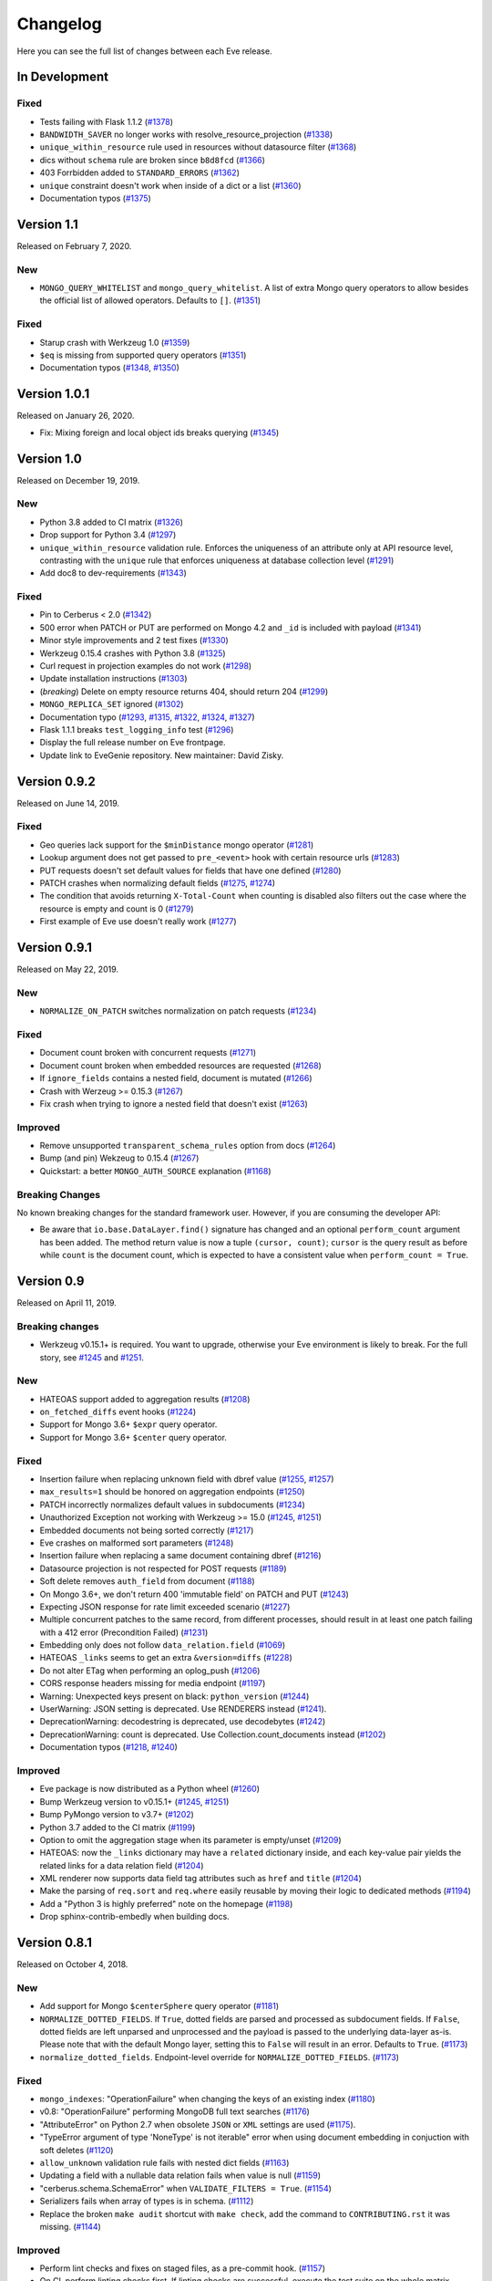 Changelog
=========

Here you can see the full list of changes between each Eve release.

In Development
---------------

Fixed
~~~~~

- Tests failing with Flask 1.1.2 (`#1378`_)
- ``BANDWIDTH_SAVER`` no longer works with resolve_resource_projection (`#1338`_)
- ``unique_within_resource`` rule used in resources without datasource filter (`#1368`_)
- dics without ``schema`` rule are broken since ``b8d8fcd`` (`#1366`_)
- 403 Forrbidden added to ``STANDARD_ERRORS`` (`#1362`_)
- ``unique`` constraint doesn't work when inside of a dict or a list (`#1360`_)
- Documentation typos (`#1375`_)

.. _`#1378`: https://github.com/pyeve/eve/pull/1378
.. _`#1375`: https://github.com/pyeve/eve/pull/1375
.. _`#1338`: https://github.com/pyeve/eve/issues/1338
.. _`#1368`: https://github.com/pyeve/eve/pull/1368
.. _`#1366`: https://github.com/pyeve/eve/pull/1366
.. _`#1362`: https://github.com/pyeve/eve/pull/1362
.. _`#1360`: https://github.com/pyeve/eve/issues/1360

Version 1.1
-----------

Released on February 7, 2020.

New
~~~
- ``MONGO_QUERY_WHITELIST`` and ``mongo_query_whitelist``. A list of extra Mongo
  query operators to allow besides the official list of allowed operators.
  Defaults to ``[]``. (`#1351`_)

Fixed
~~~~~
- Starup crash with Werkzeug 1.0 (`#1359`_)
- ``$eq`` is missing from supported query operators (`#1351`_)
- Documentation typos (`#1348`_, `#1350`_)

.. _`#1359`: https://github.com/pyeve/eve/issues/1359
.. _`#1351`: https://github.com/pyeve/eve/issues/1351
.. _`#1350`: https://github.com/pyeve/eve/pull/1350
.. _`#1348`: https://github.com/pyeve/eve/issues/1348

Version 1.0.1
-------------

Released on January 26, 2020.

- Fix: Mixing foreign and local object ids breaks querying (`#1345`_)

.. _`#1345`: https://github.com/pyeve/eve/issues/1345

Version 1.0
-----------

Released on December 19, 2019.

New
~~~
- Python 3.8 added to CI matrix (`#1326`_)
- Drop support for Python 3.4 (`#1297`_)
- ``unique_within_resource`` validation rule. Enforces the uniqueness of an
  attribute only at API resource level, contrasting with the ``unique`` rule
  that enforces uniqueness at database collection level (`#1291`_)
- Add doc8 to dev-requirements (`#1343`_)

.. _`#1343`: https://github.com/pyeve/eve/issues/1343
.. _`#1326`: https://github.com/pyeve/eve/issues/1326
.. _`#1297`: https://github.com/pyeve/eve/issues/1297
.. _`#1291`: https://github.com/pyeve/eve/issues/1291

Fixed
~~~~~
- Pin to Cerberus < 2.0 (`#1342`_)
- 500 error when PATCH or PUT are performed on Mongo 4.2 and ``_id`` is
  included with payload (`#1341`_)
- Minor style improvements and 2 test fixes (`#1330`_)
- Werkzeug 0.15.4 crashes with Python 3.8 (`#1325`_)
- Curl request in projection examples do not work (`#1298`_)
- Update installation instructions (`#1303`_)
- (*breaking*) Delete on empty resource returns 404, should return 204
  (`#1299`_)
- ``MONGO_REPLICA_SET`` ignored (`#1302`_)
- Documentation typo (`#1293`_, `#1315`_, `#1322`_, `#1324`_, `#1327`_)
- Flask 1.1.1 breaks ``test_logging_info`` test (`#1296`_)
- Display the full release number on Eve frontpage.
- Update link to EveGenie repository. New maintainer: David Zisky.

.. _`#1342`: https://github.com/pyeve/eve/issues/1342
.. _`#1341`: https://github.com/pyeve/eve/issues/1341
.. _`#1330`: https://github.com/pyeve/eve/pull/1330
.. _`#1327`: https://github.com/pyeve/eve/pull/1327
.. _`#1325`: https://github.com/pyeve/eve/pull/1325
.. _`#1324`: https://github.com/pyeve/eve/pull/1324
.. _`#1322`: https://github.com/pyeve/eve/pull/1322
.. _`#1315`: https://github.com/pyeve/eve/pull/1315
.. _`#1298`: https://github.com/pyeve/eve/issues/1298
.. _`#1303`: https://github.com/pyeve/eve/pull/1303
.. _`#1299`: https://github.com/pyeve/eve/issues/1299
.. _`#1302`: https://github.com/pyeve/eve/issues/1302
.. _`#1296`: https://github.com/pyeve/eve/issues/1296
.. _`#1293`: https://github.com/pyeve/eve/issues/1293

Version 0.9.2
-------------

Released on June 14, 2019.

Fixed
~~~~~


- Geo queries lack support for the ``$minDistance`` mongo operator (`#1281`_)
- Lookup argument does not get passed to ``pre_<event>`` hook with certain
  resource urls (`#1283`_)
- PUT requests doesn't set default values for fields that have one defined
  (`#1280`_)
- PATCH crashes when normalizing default fields (`#1275`_, `#1274`_)
- The condition that avoids returning ``X-Total-Count`` when counting is
  disabled also filters out the case where the resource is empty and count is
  0 (`#1279`_)
- First example of Eve use doesn't really work (`#1277`_)

.. _`#1283`: https://github.com/pyeve/eve/issues/1283
.. _`#1281`: https://github.com/pyeve/eve/issues/1281
.. _`#1280`: https://github.com/pyeve/eve/issues/1280
.. _`#1277`: https://github.com/pyeve/eve/issues/1277
.. _`#1275`: https://github.com/pyeve/eve/issues/1275
.. _`#1274`: https://github.com/pyeve/eve/issues/1274
.. _`#1279`: https://github.com/pyeve/eve/issues/1279

Version 0.9.1
-------------

Released on May 22, 2019.

New
~~~~~
- ``NORMALIZE_ON_PATCH`` switches normalization on patch requests (`#1234`_)

Fixed
~~~~~
- Document count broken with concurrent requests (`#1271`_)
- Document count broken when embedded resources are requested (`#1268`_)
- If ``ignore_fields`` contains a nested field, document is mutated (`#1266`_)
- Crash with Werzeug >= 0.15.3 (`#1267`_)
- Fix crash when trying to ignore a nested field that doesn't exist (`#1263`_)

Improved
~~~~~~~~
- Remove unsupported ``transparent_schema_rules`` option from docs (`#1264`_)
- Bump (and pin) Wekzeug to 0.15.4 (`#1267`_)
- Quickstart: a better ``MONGO_AUTH_SOURCE`` explanation (`#1168`_)

Breaking Changes
~~~~~~~~~~~~~~~~

No known breaking changes for the standard framework user. However, if you are
consuming the developer API:

- Be aware that ``io.base.DataLayer.find()`` signature has changed and an
  optional ``perform_count`` argument has been added. The method return value
  is now a tuple ``(cursor, count)``; ``cursor`` is the query result as
  before while ``count`` is the document count, which is expected to have a
  consistent value when ``perform_count = True``.

.. _`#1271`: https://github.com/pyeve/eve/issues/1271
.. _`#1268`: https://github.com/pyeve/eve/issues/1268
.. _`#1168`: https://github.com/pyeve/eve/issues/1168
.. _`#1266`: https://github.com/pyeve/eve/pull/1266
.. _`#1234`: https://github.com/pyeve/eve/issues/1234
.. _`#1267`: https://github.com/pyeve/eve/issues/1267
.. _`#1263`: https://github.com/pyeve/eve/pull/1263
.. _`#1264`: https://github.com/pyeve/eve/issues/1264

Version 0.9
-----------

Released on April 11, 2019.

Breaking changes
~~~~~~~~~~~~~~~~
- Werkzeug v0.15.1+ is required. You want to upgrade, otherwise your Eve
  environment is likely to break. For the full story, see `#1245`_ and
  `#1251`_.

New
~~~
- HATEOAS support added to aggregation results (`#1208`_)
- ``on_fetched_diffs`` event hooks (`#1224`_)
- Support for Mongo 3.6+ ``$expr`` query operator.
- Support for Mongo 3.6+ ``$center`` query operator.

Fixed
~~~~~
- Insertion failure when replacing unknown field with dbref value (`#1255`_,
  `#1257`_)
- ``max_results=1`` should be honored on aggregation endpoints (`#1250`_)
- PATCH incorrectly normalizes default values in subdocuments (`#1234`_)
- Unauthorized Exception not working with Werkzeug >= 15.0 (`#1245`_, `#1251`_)
- Embedded documents not being sorted correctly (`#1217`_)
- Eve crashes on malformed sort parameters (`#1248`_)
- Insertion failure when replacing a same document containing dbref (`#1216`_)
- Datasource projection is not respected for POST requests (`#1189`_)
- Soft delete removes ``auth_field`` from document (`#1188`_)
- On Mongo 3.6+, we don't return 400 'immutable field' on PATCH and PUT
  (`#1243`_)
- Expecting JSON response for rate limit exceeded scenario (`#1227`_)
- Multiple concurrent patches to the same record, from different processes,
  should result in at least one patch failing with a 412 error (Precondition
  Failed) (`#1231`_)
- Embedding only does not follow ``data_relation.field`` (`#1069`_)
- HATEOAS ``_links`` seems to get an extra ``&version=diffs`` (`#1228`_)
- Do not alter ETag when performing an oplog_push (`#1206`_)
- CORS response headers missing for media endpoint (`#1197`_)
- Warning: Unexpected keys present on black: ``python_version`` (`#1244`_)
- UserWarning: JSON setting is deprecated. Use RENDERERS instead (`#1241`_).
- DeprecationWarning: decodestring is deprecated, use decodebytes (`#1242`_)
- DeprecationWarning: count is deprecated. Use Collection.count_documents
  instead (`#1202`_)
- Documentation typos (`#1218`_, `#1240`_)

Improved
~~~~~~~~
- Eve package is now distributed as a Python wheel (`#1260`_)
- Bump Werkzeug version to v0.15.1+ (`#1245`_, `#1251`_)
- Bump PyMongo version to v3.7+ (`#1202`_)
- Python 3.7 added to the CI matrix (`#1199`_)
- Option to omit the aggregation stage when its parameter is empty/unset
  (`#1209`_)
- HATEOAS: now the ``_links`` dictionary may have a ``related`` dictionary
  inside, and each key-value pair yields the related links for a data relation
  field (`#1204`_)
- XML renderer now supports data field tag attributes such as ``href`` and
  ``title`` (`#1204`_)
- Make the parsing of ``req.sort`` and ``req.where`` easily reusable by moving
  their logic to dedicated methods (`#1194`_)
- Add a "Python 3 is highly preferred" note on the homepage (`#1198`_)
- Drop sphinx-contrib-embedly when building docs.

.. _`#1260`: https://github.com/pyeve/eve/issues/1260
.. _`#1208`: https://github.com/pyeve/eve/issues/1208
.. _`#1257`: https://github.com/pyeve/eve/issues/1257
.. _`#1255`: https://github.com/pyeve/eve/issues/1255
.. _`#1250`: https://github.com/pyeve/eve/issues/1250
.. _`#1234`: https://github.com/pyeve/eve/issues/1234
.. _`#1251`: https://github.com/pyeve/eve/pull/1251
.. _`#1245`: https://github.com/pyeve/eve/pull/1245
.. _`#1217`: https://github.com/pyeve/eve/pull/1217
.. _`#1248`: https://github.com/pyeve/eve/issues/1248
.. _`#1234`: https://github.com/pyeve/eve/issues/1234
.. _`#1216`: https://github.com/pyeve/eve/issues/1216
.. _`#1244`: https://github.com/pyeve/eve/issues/1244
.. _`#1189`: https://github.com/pyeve/eve/issues/1189
.. _`#1188`: https://github.com/pyeve/eve/issues/1188
.. _`#1198`: https://github.com/pyeve/eve/issues/1198
.. _`#1199`: https://github.com/pyeve/eve/issues/1199
.. _`#1243`: https://github.com/pyeve/eve/issues/1243
.. _`#1241`: https://github.com/pyeve/eve/issues/1241
.. _`#1242`: https://github.com/pyeve/eve/issues/1242
.. _`#1202`: https://github.com/pyeve/eve/issues/1202
.. _`#1240`: https://github.com/pyeve/eve/issues/1240
.. _`#1227`: https://github.com/pyeve/eve/issues/1227
.. _`#1231`: https://github.com/pyeve/eve/issues/1231
.. _`#1069`: https://github.com/pyeve/eve/issues/1069
.. _`#1224`: https://github.com/pyeve/eve/pull/1224
.. _`#1228`: https://github.com/pyeve/eve/pull/1228
.. _`#1218`: https://github.com/pyeve/eve/pull/1218
.. _`#1209`: https://github.com/pyeve/eve/issues/1209
.. _`#1206`: https://github.com/pyeve/eve/issues/1206
.. _`#1204`: https://github.com/pyeve/eve/pull/1204
.. _`#1194`: https://github.com/pyeve/eve/pull/1194
.. _`#1197`: https://github.com/pyeve/eve/issues/1197

Version 0.8.1
-------------

Released on October 4, 2018.

New
~~~
- Add support for Mongo ``$centerSphere`` query operator (`#1181`_)
- ``NORMALIZE_DOTTED_FIELDS``. If ``True``, dotted fields are parsed and
  processed as subdocument fields. If ``False``, dotted fields are left
  unparsed and unprocessed and the payload is passed to the underlying
  data-layer as-is. Please note that with the default Mongo layer, setting this
  to ``False`` will result in an error. Defaults to ``True``. (`#1173`_)
- ``normalize_dotted_fields``. Endpoint-level override
  for ``NORMALIZE_DOTTED_FIELDS``. (`#1173`_)

Fixed
~~~~~
- ``mongo_indexes``: "OperationFailure" when changing the keys of an existing
  index (`#1180`_)
- v0.8: "OperationFailure" performing MongoDB full text searches (`#1176`_)
- "AttributeError" on Python 2.7 when obsolete ``JSON`` or ``XML`` settings
  are used (`#1175`_).
- "TypeError argument of type 'NoneType' is not iterable" error when using
  document embedding in conjuction with soft deletes (`#1120`_)
- ``allow_unknown`` validation rule fails with nested dict fields (`#1163`_)
- Updating a field with a nullable data relation fails when value is null
  (`#1159`_)
- "cerberus.schema.SchemaError" when ``VALIDATE_FILTERS = True``. (`#1154`_)
- Serializers fails when array of types is in schema. (`#1112`_)
- Replace the broken ``make audit`` shortcut with ``make check``, add the
  command to ``CONTRIBUTING.rst`` it was missing.  (`#1144`_)

Improved
~~~~~~~~
- Perform lint checks and fixes on staged files, as a pre-commit hook.
  (`#1157`_)
- On CI, perform linting checks first. If linting checks are successful,
  execute the test suite on the whole matrix. (`#1156`_)
- Reformat code to match Black code-style. (`#1155`_)
- Use ``simplejson`` everywhere in the codebase. (`#1148`_)
- Install a bot that flags and closes stale issues/pull requests. (`#1145`_)
- Only set the package version in ``__init__.py``. (`#1142`_)

Docs
~~~~
- Typos (`#1183`_, `#1184`_, `#1185`_)
- Add ``MONGO_AUTH_SOURCE`` to Quickstart. (`#1168`_)
- Fix Sphinx-embedly error when embedding speakerdeck.com slide deck (`#1158`_)
- Fix broken link to the Postman app. (`#1150`_)
- Update obsolete PyPI link in docs sidebar. (`#1152`_)
- Only display the version number on the docs homepage. (`#1151`_)
- Fix documentation builds on Read the Docs. (`#1147`_)
- Add a ``ISSUE_TEMPLATE.md`` GitHub template file. (`#1146`_)
- Improve changelog format to reduce noise and increase readability. (`#1143`_)

.. _`#1185`: https://github.com/pyeve/eve/pull/1185
.. _`#1184`: https://github.com/pyeve/eve/pull/1184
.. _`#1183`: https://github.com/pyeve/eve/pull/1183
.. _`#1181`: https://github.com/pyeve/eve/issues/1181
.. _`#1180`: https://github.com/pyeve/eve/issues/1180
.. _`#1176`: https://github.com/pyeve/eve/issues/1176
.. _`#1175`: https://github.com/pyeve/eve/issues/1175
.. _`#1173`: https://github.com/pyeve/eve/issues/1173
.. _`#1168`: https://github.com/pyeve/eve/issues/1168
.. _`#1142`: https://github.com/pyeve/eve/issues/1142
.. _`#1143`: https://github.com/pyeve/eve/issues/1143
.. _`#1144`: https://github.com/pyeve/eve/issues/1144
.. _`#1145`: https://github.com/pyeve/eve/issues/1145
.. _`#1146`: https://github.com/pyeve/eve/issues/1146
.. _`#1147`: https://github.com/pyeve/eve/issues/1147
.. _`#1148`: https://github.com/pyeve/eve/issues/1148
.. _`#1151`: https://github.com/pyeve/eve/issues/1151
.. _`#1152`: https://github.com/pyeve/eve/issues/1152
.. _`#1150`: https://github.com/pyeve/eve/issues/1150
.. _`#1112`: https://github.com/pyeve/eve/issues/1112
.. _`#1154`: https://github.com/pyeve/eve/issues/1154
.. _`#1155`: https://github.com/pyeve/eve/issues/1155
.. _`#1156`: https://github.com/pyeve/eve/issues/1156
.. _`#1157`: https://github.com/pyeve/eve/issues/1157
.. _`#1158`: https://github.com/pyeve/eve/issues/1158
.. _`#1159`: https://github.com/pyeve/eve/issues/1159
.. _`#1163`: https://github.com/pyeve/eve/issues/1163
.. _`#1120`: https://github.com/pyeve/eve/issues/1120

Version 0.8
-----------

Released on May 10, 2018.

.. note::

    Make sure you read the :ref:`Breaking Changes <breaking_changes>` section below.

- New: support for `partial media requests`_. Clients can request partial file
  downloads by adding a ``Range`` header to their media request (`#1050`_).
- New: `Renderer classes`_. ``RENDERER`` allows to change enabled renderers.
  Defaults to ``['eve.render.JSONRenderer', 'eve.render.XMLRenderer']``. You
  can create your own renderer by subclassing ``eve.render.Renderer``. Each
  renderer should set valid mime attr and have ``.render()`` method
  implemented. Please note that at least one renderer must always be enabled
  (`#1092`_).
- New: ``on_delete_resource_originals`` fired when soft deletion occurs
  (`#1030`_).
- New: ``before_aggregation`` and ``after_aggregation`` event hooks allow to
  attach `custom callbacks to aggregation endpoints`_ (`#1057`_).
- New: ``JSON_REQUEST_CONTENT_TYPES`` or supported JSON content types. Useful
  when you need support for vendor-specific json types. Please note: responses
  will still carry the standard ``application/json`` type. Defaults to
  ``['application/json']`` (`#1024`_).
- New: when the media endpoint is enabled, the default authentication class
  will be used to secure  it. (`#1083`_; `#1049`_).
- New: ``MERGE_NESTED_DOCUMENTS``. If ``True``, updates to nested fields are
  merged with the current data on ``PATCH``. If ``False``, the updates
  overwrite the current data. Defaults to ``True`` (`#1140`_).
- New: support for MongoDB decimal type ``bson.decimal128.Decimal128``
  (`#1045`_).
- New: Support for ``Feature`` and ``FeatureCollection`` GeoJSON objects
  (`#769`_).
- New: Add support for MongoDB ``$box`` geo query operator (`#1122`_).
- New: ``ALLOW_CUSTOM_FIELDS_IN_GEOJSON`` allows custom fields in GeoJSON
  (`#1004`_).
- New: Add support for MongoDB ``$caseSensitive`` and ``$diactricSensitive``
  query operators (`#1126`_).
- New: Add support for MongoDB bitwise query operators ``$bitsAllClear``,
  ``$bitsAllSet``, ``$bitsAnyClear``, ``$bitsAnySet`` (`#1053`_).
- New: support for ``MONGO_AUTH_MECHANISM`` and
  ``MONGO_AUTH_MECHANISM_PROPERTIES``.
- New: ``MONGO_DBNAME`` can now be used in conjuction with ``MONGO_URI``.
  Previously, if ``MONGO_URI`` was missing the database name, an exception
  would be rised (`#1037`_).
- Fix: OPLOG skipped even if ``OPLOG = True`` (`#1074`_).
- Fix: Cannot define default projection and request specific field. (`#1036`_).
- Fix: ``VALIDATE_FILTERS`` and ``ALLOWED_FILTERS`` do not work with
  sub-document fields. (`#1123`_).
- Fix: Aggregation query parameter does not replace keys in the lists
  (`#1025`_).
- Fix: serialization bug that randomly skips fields if "x_of" is encountered
  (`#1042`_)
- Fix: PUT behavior with User Restricted Resource Access. Ensure that, under
  every circumstance, users are unable to overwrite items owned by other users
  (`#1130`_).
- Fix: Crash with Cerberus 1.2 (`#1137`_).
- Fix documentation typos (`#1114`_, `#1102`_)
- Fix: broken documentation links to Cerberus validation rules.
- Fix: add sphinxcontrib-embedly to dev-requirements.txt.
- Fix: Removed OrderedDict dependency; use ``OrderedDict`` from
  ``backport_collections`` instead (`#1070`_).
- Performance improved on retrieving a list of embedded documents (`#1029`_).
- Dev: Refactor index creation. We now have a new
  ``eve.io.mongo.ensure_mongo_indexes()`` function which ensures that eventual
  ``mongo_indexes`` defined for a resource are created on the active database.
  The function can be imported and invoked, for example in multi-db workflows
  where a db is activated based on the authenticated user performing the
  request (via custom auth classes).
- Dev: Add a `Makefile with shortcuts`_ for testing, docs building, and
  development install.
- Dev: Switch to pytest as the standard testing tool.
- Dev: Drop ``requiments.txt`` and ``dev-requirements.txt``. Use ``pip install
  -e .[dev|tests|docs]`` instead.
- Tests: finally acknowledge the existence of modern APIs for both Mongo and
  Python (get rid of most deprecation warnings).
- Change: Support for Cerberus 1.0+ (`#776`_).
- Change: ``JSON`` and ``XML`` settings are deprecated and will be removed in
  a future update. Use ``RENDERERS`` instead (`#1092`_).
- Flask dependency set to >=1.0 (`#1111`_).
- PyMongo dependency set to >=3.5.
- Events dependency set to >=v0.3.
- Drop Flask-PyMongo dependency, use custom code instead (`#855`_).
- Docs: Comprehensive rewrite of the `How to contribute`_ page.
- Docs: Drop the testing page; merge its contents with `How to contribute`_.
- Docs: Add link to the `Eve course`_. It was authored by the project author,
  and it is hosted by TalkPython Training.
- Docs: code snippets are now Python 3 compatibile (Pahaz Blinov).
- Dev: Delete and cleanup of some unnecessary code.
- Dev: after the latest update (May 4th) travis-ci would not run tests on
  Python 2.6.
- Dev: all branches are now tested on travis-ci. Previously, only 'master' was
  being tested.
- Dev: fix insidious bug in ``tests.methods.post.TestPost`` class.

.. _breaking_changes:

Breaking Changes
~~~~~~~~~~~~~~~~
- Python 2.6 and Python 3.3 are no longer supported (`#1129`_).
- Eve now relies on `Cerberus`_ 1.1+  (`#776`_). It allows for many new
  powerful validation and trasformation features (like `schema registries`_),
  improved performance and, in general, a more streamlined API. It also brings
  some notable breaking changes.

    - ``keyschema`` was renamed to ``valueschema``, and ``propertyschema`` to
      ``keyschema``.
    - A PATCH on a document which misses a field having a default value will
      now result in setting this value, even if the field was not provided in
      the PATCH's payload.
    - Error messages for ``keyschema`` are now returned as dictionary. Example:
      ``{'a_dict': {'a_field': "value does not match regex '[a-z]+'"}}``.
    - Error messages for type validations are `different now`_.
    - It is no longer valid to have a field with ``default = None`` and
      ``nullable = False`` (see
      *patch.py:test_patch_nested_document_nullable_missing*).
    - And more. A complete list of breaking changes  is available here_. For
      detailed upgrade instructions, see Cerberus `upgrade notes`_. An in-depth
      analysis of changes made to the codebase (useful if you wrote a custom
      validator which needs to be upgraded) is available with `this commit
      message`_.
    - Special thanks to Dominik Kellner and Brad P. Crochet for the amazing job
      done on this upgrade.

- Config setting ``MONGO_AUTHDBNAME`` renamed into ``MONGO_AUTH_SOURCE`` for
  naming consistency with PyMongo.
- Config options ``MONGO_MAX_POOL_SIZE``, ``MONGO_SOCKET_TIMEOUT_MS``,
  ``MONGO_CONNECT_TIMEOUT_MS``, ``MONGO_REPLICA_SET``,
  ``MONGO_READ_PREFERENCE`` removed. Use ``MONGO_OPTIONS`` or ``MONGO_URI``
  instead.
- Be aware that ``DELETE`` on sub-resource endpoint will now only delete the
  documents matching endpoint semantics. A delete operation on
  ``people/51f63e0838345b6dcd7eabff/invoices`` will delete all documents
  matching the followig query: ``{'contact_id': '51f63e0838345b6dcd7eabff'}``
  (`#1010`_).

.. _#1140: https://github.com/pyeve/eve/pull/1140
.. _#1111: https://github.com/pyeve/eve/issues/1111
.. _#1129: https://github.com/pyeve/eve/issues/1129
.. _#1057: https://github.com/pyeve/eve/issues/1057
.. _#1137: https://github.com/pyeve/eve/issues/1137
.. _#1122: https://github.com/pyeve/eve/issues/1122
.. _#1050: https://github.com/pyeve/eve/pull/1050
.. _#1130: https://github.com/pyeve/eve/pull/1130
.. _#1074: https://github.com/pyeve/eve/issues/1074
.. _#1036: https://github.com/pyeve/eve/issues/1036
.. _#1128: https://github.com/pyeve/eve/pull/1128
.. _#1126: https://github.com/pyeve/eve/pull/1126
.. _#1123: https://github.com/pyeve/eve/issues/1123
.. _#1102: https://github.com/pyeve/eve/pull/1102
.. _#1114: https://github.com/pyeve/eve/pull/1114
.. _#1092: https://github.com/pyeve/eve/pull/1092
.. _#1083: https://github.com/pyeve/eve/issues/1083
.. _#1049: https://github.com/pyeve/eve/issues/1049
.. _#1053: https://github.com/pyeve/eve/issues/1053
.. _#1070: https://github.com/pyeve/eve/pull/1070
.. _#1045: https://github.com/pyeve/eve/issues/1045
.. _#1042: https://github.com/pyeve/eve/pull/1042
.. _#1030: https://github.com/pyeve/eve/pull/1030
.. _#1037: https://github.com/pyeve/eve/issues/1037
.. _#1029: https://github.com/pyeve/eve/issues/1029
.. _#1024: https://github.com/pyeve/eve/issues/1024
.. _#769: https://github.com/pyeve/eve/issues/769
.. _#1004: https://github.com/pyeve/eve/issues/1004
.. _#776: https://github.com/pyeve/eve/issues/776
.. _#855: https://github.com/pyeve/eve/issues/855
.. _#1010: https://github.com/pyeve/eve/issues/1010
.. _#1025: https://github.com/pyeve/eve/issues/1025
.. _Cerberus: http://python-cerberus.org
.. _`schema registries`: http://docs.python-cerberus.org/en/stable/schemas.html#registries
.. _`different now`: http://docs.python-cerberus.org/en/stable/upgrading.html#data-types
.. _here: http://docs.python-cerberus.org/en/stable/changelog.html#breaking-changes
.. _`upgrade notes`: http://python-cerberus.org/en/stable/upgrading.html
.. _`this commit message`: https://github.com/pyeve/eve/pull/1001/commits/1110f807b478efa9f13ad1d217d22ceaa2a9e42d
.. _`partial media requests`: http://python-eve.org/features.html#partial-media-downloads
.. _`custom callbacks to aggregation endpoints`: http://python-eve.org/features.html#aggregation-event-hooks
.. _`Renderer classes`: http://python-eve.org/features.html#rendering
.. _`makefile with shortcuts`: http://python-eve.org/contributing.html#make-targets
.. _`How to contribute`: http://python-eve.org/contributing.html
.. _`Eve course`: https://training.talkpython.fm/courses/explore_eve/eve-building-restful-mongodb-backed-apis-course

Version 0.7.10
~~~~~~~~~~~~~~

Released on July 15, 2018.

- Fix: Pin Flask-PyMongo dependency to avoid crash with Flask-PyMongo 2.
  Closes #1172.

Version 0.7.9
~~~~~~~~~~~~~

Released on May 10, 2018

- Python 2.6 and Python 3.3 are deprecated. Closes #1129.

Version 0.7.8
~~~~~~~~~~~~~

Released on 7 February, 2018

- Fix: breaking syntax error in v0.7.7

Version 0.7.7
~~~~~~~~~~~~~

Released on 7 February, 2018

- Fix: geo queries now properly support ``$geometry`` and ``$maxDistance``
  operators. Closes #1103.

Version 0.7.6
~~~~~~~~~~~~~

Released on 14 January, 2018

- Improve query parsing robustness.

Version 0.7.5
~~~~~~~~~~~~~

Released on 4 December, 2017

- Fix: A query was not fully traversed in the sanitization. Therefore the
  blacklist for mongo wueries could be bypassed, allowing for dangerous
  ``$where`` queries (Moritz Schneider).

Version 0.7.4
~~~~~~~~~~~~~

Released on 24 May, 2017

- Fix: ``post_internal`` fails when using ``URL_PREFIX`` or ``API_VERSION``.
  Closes #810.

Version 0.7.3
~~~~~~~~~~~~~

Released on 3 May, 2017

- Eve and Cerberus are now collaboratively funded projects, see:
  https://nicolaiarocci.com/eve-and-cerberus-funding-campaign/
- Fix: Internal resource, oplog enabled: a ``*_internal`` method defined in
  ``OPLOG_METHODS`` triggers keyerror (Einar Huseby).
- Dev: use official Alabaster theme instead of custom fork.
- Fix: docstrings typos (Martin Fous).
- Docs: explain that ``ALLOW_UNKNOWN`` can also be used to expose the whole
  document as found in the database, with no explicit validation schema.
  Addresses #995.
- Docs: add Eve-Healthcheck to extensions list (Luis Fernando Gomes).

Version 0.7.2
~~~~~~~~~~~~~

Released on 6 March, 2017

- Fix: Validation exceptions are returned in ``doc_issues['validator
  exception']`` across all edit methods (POST, PUT, PATCH). Closes #994.
- Fix: When there is ``MONGO_URI`` defined it will be used no matter if the
  resource is using a prefix or not (Petr Jašek).
- Docs: Add code snippet with an example of how to implement a simple list of
  items that supports both list-level and item-level CRUD operations (John
  Chang).

Version 0.7.1
~~~~~~~~~~~~~

Released on 14 February, 2017

- Fix: "Cannot create a consistent method resolution order" on Python 3.5.2 and
  3.6 since Eve 0.7. Closes #984.

- Docs: update README with svg bade (Sobolev Nikita).
- Docs: fix typo and dead link to Nicola's website (Dominik Kellner).

- ``develop`` branch has been dropped. ``master`` is now the default project
  branch.

Version 0.7
~~~~~~~~~~~

Released on 6 February, 2017

- New: Add Python 3.6 as a supported interpreter.

- New: ``OPTIMIZE_PAGINATION_FOR_SPEED``. Set this to ``True`` to improve
  pagination performance. When optimization is active no count operation, which
  can be slow on large collections, is performed on the database. This does
  have a few consequences. Firstly, no document count is returned. Secondly,
  ``HATEOAS`` is less accurate: no last page link is available, and next page
  link is always included, even on last page. On big collections, switching
  this feature on can greatly improve performance. Defaults to ``False``
  (slower performance; document count included; accurate ``HATEOAS``). Closes
  #944 and #853.


- New: ``Location`` header is returned on ``201 Created`` POST responses. If
  will contain the URI to the created document. If bulk inserts are enabled,
  only the first document URI is returned. Closes #795.

- New: Pretty printing.You can pretty print the response by specifying a query
  parameter named ``?pretty`` (Hasan Pekdemir).

- New: ``AUTO_COLLAPSE_MULTI_KEYS``. If set to ``True``, multiple values sent
  with the same key, submitted using the ``application/x-www-form-urlencoded``
  or ``multipart/form-data`` content types, will automatically be converted to
  a list of values. When using this together with ``AUTO_CREATE_LISTS`` it
  becomes possible to use lists of media fields. Defaults to ``False``. Closes
  #932 (Conrad Burchert).

- New: ``AUTO_CREATE_LISTS``. When submitting a non ``list`` type value for
  a field with type ``list``, automatically create a one element list before
  running the validators. Defaults to ``False`` (Conrad Burchert).

- New: Flask-PyMongo compatibility for for ``MONGO_CONNECT`` config setting
  (Massimo Scamarcia).

- New: Add Python 3.5 as a supported interpreter (Mattias Lundberg).

- New: ``MONGO_OPTIONS`` allows MongoDB arguments to be passed to the
  MongoClient object. Defaults to ``{}`` (Massimo Scamarcia).

- New: Regexes are allowed by setting ``X_DOMAINS_RE`` values. This allows CORS
  to support websites with dynamic ranges of subdomains. Closes #660 and #974.

- New: If ``ENFORCE_IF_MATCH`` option is active, then all requests are expected
  to include the ``If-Match`` or they will be rejected (same as old behavior).
  However, if ``ENFORCE_IF_MATCH`` is disabled, then client determines whether
  request is conditional. When ``If-Match`` is included, then request is
  conditional, otherwise the request is processed with no conditional checks.
  Closes #657 (Arthur Burkart).

- New: Allow old document versions to be cache validated using ETags (Nick
  Park).

- New: Support weak ETags, commonly applied by servers transmitting gzipped
  content (Nick Park).

- New: ``on_oplog_push`` event is fired when OPLOG is about to be updated.
  Callbacks receive two arguments: ``resource`` (resource name) and ``entries``
  (list of oplog entries which are about to be written).

- New: optional ``extra`` field is available for OPLOG entries. Can be updated
  by callbacks hooked to the new ``on_oplog_push`` event.

- New: OPLOG audit now include the username or token when available. Closes
  #846.

- New ``get_internal`` and ``getitem_internal`` functions can be used for
  internal GET calls. These methods are not rate limited, authentication is not
  checked and pre-request events are not raised.

- New: Add support for MongoDB ``DBRef`` fields (Roman Gavrilov).

- New: ``MULTIPART_FORM_FIELDS_AS_JSON``. In case you are submitting your
  resource as ``multipart/form-data`` all form data fields will be submitted as
  strings, breaking any validation rules you might have on the resource fields.
  If you want to treat all submitted form data as JSON strings you will have to
  activate this setting. Closes #806 (Stratos Gerakakis).

- New: Support for MongoDB Aggregation Framework. Endpoints can respond with
  aggregation results. Clients can optionally influence aggregation
  results by using the new ``aggregate`` option: ``aggregate={"$year": 2015}``.

- New: Flask views (``@app.route``) can now set ``mongo_prefix`` via Flask's
  ``g`` object: ``g.mongo_prefix = 'MONGO2'`` (Gustavo Vargas).

- New: Query parameters not recognised by Eve are now returned in HATEOAS URLs
  (Mugur Rus).

- New: ``OPLOG_CHANGE_METHODS`` is a list of HTTP methods which operations will
  include changes into the OpLog (mmizotin).

- Change: Return ``428 Precondition Required`` instead of a generic ``403
  Forbidden`` when the ``If-Match`` request header is missing (Arnau Orriols).

- Change: ETag response header now conforms to RFC 7232/2.3 and is surrounded
  by double quotes. Closes #794.

- Fix: Better locating of ``settings.py``. On startup, if settings flag is
  omitted in constructor, Eve will try to locate file named settings.py, first
  in the application folder and then in one of the application's subfolders.
  You can choose an alternative filename/path, just pass it as an argument when
  you instantiate the application. If the file path is relative, Eve will try
  to locate it recursively in one of the folders in your sys.path, therefore
  you have to be sure that your application root is appended to it. This is
  useful, for example, in testing environments, when settings file is not
  necessarily located in the root of your application. Closes #820 (Mario
  Kralj).

- Fix: Versioning does not work with User Restricted Resource Access. Closes
  #967 (Kris Lambrechts)

- Fix: ``test_create_indexes()`` typo. Closes 960.

- Fix: fix crash when attempting to modify a document ``_id`` on MongoDB 3.4
  (Giorgos Margaritis)

- Fix: improve serialization of boolean values. Closes #947 (NotSpecial).

- Fix: fix intermittently failing test. Closes #934 (Conrad Burchert).

- Fix: Multiple, fast (within a 1 second window) and neutral (no actual
  changes) PATCH requests should not raise ``412 Precondition Failed``.
  Closes #920.

- Fix: Resource titles are not properly escaped during the XML rendering of the
  root document (Kris Lambrechts).

- Fix: ETag request headers which conform to RFC 7232/2.3 (double quoted value)
  are now properly processed. Addresses #794.

- Fix: Deprecation warning from Flask. Closes #898 (George Lestaris).

- Fix: add Support serialization on lists using anyof, oneof, allof, noneof.
  Closes #876 (Carles Bruguera).

- Fix: update security example snippets to match with current API (Stanislav
  Filin).

- Fix: ``notifications.py`` example snippet crashes due to lack of ``DOMAIN``
  setting (Stanislav Filin).

- Docs: clarify documentation for custom validators: Cerberus dependency is
  still pinned to version 0.9.2. Upgrade to Cerberus 1.0+ is planned with v0.8.
  Closes #796.
- Docs: remove the deprecated ``--ditribute`` virtualenv option (Eugene
  Prikazchikov).
- Docs: add date and subdocument fields filtering examples. Closes #924.
- Docs: add Eve-Neo4j to the extensions page (Rodrigo Rodriguez).
- Docs: stress that alternate backends are supported via community extensions.
- Docs: clarify that Redis is an optional dependency (Mateusz Łoskot).

- Update license to 2017. Closes #955.
- Update: Flask 0.12. Closes #945, #904 and #963.
- Update: PyMongo 3.4 is now required. Closes #964.

Version 0.6.4
~~~~~~~~~~~~~

Released on 8 June, 2016

- Fix: Cannot serialize data when a field that has a ``valueschema`` that is of
  ``dict`` type. Closes #874.
- Fix: Authorization header bearer tokens not parsed correctly. Closes #866
  (James Stewart).
- Fix: TokenAuth prevents base64 decoding of Tokens. Closes #840.
- Fix: If datasource source is specified no fields are included by default.
  Closes #842.

- Docs: streamline Quickstart guide. Closes #868.
- Docs: fix broken link in Installation page. Closes #861.
- Docs: Resource configuration doesn't mention ``versioning`` override. Closes
  #845.

Version 0.6.3
~~~~~~~~~~~~~

Released on 16 March, 2016

- Fix: Since 0.6.2, static projections are not honoured. Closes #837.


Version 0.6.2
~~~~~~~~~~~~~

Released on 14 March, 2016

- Fix: ``Access-Control-Allow-Max-Age`` should actually be
  ``Access-Control-Max-Age``. Closes #829.
- Fix: ``unique`` validation rule is checked against soft deleted documents.
  Closes #831.
- Fix: Mongo does not allow ``$`` and ``.`` in field names. Apply this
  validation in schemas and dict fields. Closes #780.
- Fix: Remove "ensure uniqueness of (custom) id fields" feature. Addresses
  #788.
- Fix: ``409 Conflict`` not reported since upgrading to PyMongo 3. Closes #680.
- Fix: when a document is soft deleted, the OPLOG `_updated` field is not the
  time of the deletion but the time of the previous last update (Cyril
  Bonnard).
- Fix: TokenAuth. When the tokens are passed as "Authorization: " or
  "Authorization: Token " headers, werkzeug does not recognize them as valid
  authorization header, therefore the ``request.authorization`` field is empty
  (Luca Di Gaspero).
- Fix: ``SCHEMA_ENDPOINT`` does not work when schema has lambda function as
  ``coerce`` rule. Closes #790.
- Fix: CORS pre-flight requests malfunction on ``SCHEMA_ENDPOINT`` endpoint
  (Valerie Coffman).
- Fix: do not attempt to parse ``number`` values as strings when they are
  numerical (Nick Park).
- Fix: the ``__init__.py`` ``ITEM_URL`` does not match default_settings.py.
  Closes #786 (Ralph Smith).
- Fix: startup crash when both ``SOFT_DELETE`` and ``ALLOW_UNKNOWN`` are
  enabled. Closes #800.
- Fix: Serialize inside ``of`` and ``of_type`` rules new in Cerberus 0.9.
  Closes #692 (Arnau Orriols).
- Fix: In ``put_internal`` Validator is not set when ``skip_validation`` is
  ``true`` (Wei Guan).
- Fix: In ``patch_internal`` Validator is not set when ``skip_validation`` is
  ``true`` (Stratos Gerakakis).
- Fix: Add missing serializer for fields of type ``number`` (Arnau Orriols).
- Fix: Skip any null value from serialization (Arnau Orriols).
- Fix: When ``SOFT_DELETE`` is active an exclusive ``datasource.projection``
  causes a ``500`` error. Closes #752.

- Update: PyMongo 3.2 is now required.
- Update: Flask-PyMongo 0.4+ is now required.
- Update: Werkzeug up to 0.11.4 is now required
- Change: simplejson v3.8.2 is now required.

- Docs: fix some typos (Manquer, Patrick Decat).
- Docs: add missing imports to authentication docs (Hamdy)
- Update license to 2016 (Prayag Verma)

Version 0.6.1
~~~~~~~~~~~~~

Released on 29 October, 2015

- New: ``BULK_ENABLED`` enables/disables bulk insert. Defaults to ``True``
  (Julian Hille).
- New: ``VALIDATE_FILTERS`` enables/disables validating of query filters
  against resource schema. Closes #728 (Stratos Gerakakis).
- New: ``TRANSPARENT_SCHEMA_RULES`` enables/disables schema validation globally
  and ``transparent_schema_rules`` per resource (Florian Rathgeber).
- New: ``ALLOW_OVERRIDE_HTTP_METHOD`` enables/disables support for overriding
  request methods with ``X-HTTP-Method-Override`` headers (Julian Hille).

- Fix: flake8 fails on Python 3. Closes #747 (Simon Schönfeld).
- Fix: recursion for dotted field normalization (Matt Tucker).
- Fix: dependendencies on sub-document fields always return 422. Closes #706.
- Fix: invoking ``post_internal`` with ``skpi_validation = True`` causes
  a ``422`` response. Closes #726.
- Fix: explict inclusive datasource projection is ignored. Closes #722.

- Dev: fix rate limiting tests so they don't occasionally fail.
- Dev: make sure connections opened by test suite are properly closed on
  teardown.
- Dev: use middleware to parse overrides and eventually update request method
  (Julian Hille).
- Dev: optimize versioning by building specific versions without deepcopying
  the root document (Nick Park).
- Dev: ``_client_projection`` method has been moved up from the mongo layer to
  the base DataLayer class. It is now available for other data layers
  implementations, such as Eve-SQLAlchemy (Gonéri Le Bouder).

- Docs: add instructions for installing dependencies and building docs (Florian
  Rathgeber).
- Docs: fix link to contributing guidelines (Florian Rathgeber).
- Docs: fix some typos (Stratos Gerakakis, Julian Hille).
- Docs: add Eve-Swagger to Extensions page.
- Docs: fix broken link to Mongo's capped collections (Nathan Reynolds).


Version 0.6
~~~~~~~~~~~

Released on 28 September, 2015

- New: support for embedding simple ObjectId fields: you can now use the
  ``data_relation`` rule on them (Gonéri Le Bouder).
- New: support for multiple layers of embedding (Gonéri Le Bouder).
- New: ``SCHEMA_ENDPOINT`` allows resource schema to be returned from an API
  endpoint (Nick Park).
- New: HATEOAS links can be customized from within callback functions (Magdas
  Adrian).
- New: ``_INFO``: string value to include an info section, with the given INFO
  name, at the Eve homepage (suggested value ``_info``). The info section will
  include Eve server version and API version (API_VERSION, if set).  ``None``
  otherwise, if you do not want to expose any server info. Defaults to ``None``
  (Stratos Gerakakis).
- New: ``id_field`` sets a field used to uniquely identify resource items
  within the database. Locally overrides ``ID_FIELD`` (Dominik Kellner).
- New: ``UPSERT_ON_PUT`` allows document creation on PUT if the document does
  not exist. Defaults to ``True``. See below for details.
- New: PUT attempts to create a document if it does not exist. The URL endpoint
  will be used as ``ID_FIELD`` value (if ``ID_FIELD`` is included with the
  payload, it will be ignored). Normal validation rules apply. The response
  will be a ``201 Created`` on successful creation. Response payload will be
  identical the one you would get by performing a single document POST to the
  resource endpoint. Set ``UPSET_ON_PUT`` to ``False`` to disable this
  behaviour, and get a ``404`` instead.  Closes #634.
- New: POST accepts documents which include ``ID_FIELD`` (``_id``) values. This
  is in addition to the old behaviour of auto-generating ``ID_FIELD`` values
  when the submitted document does not contain it. Please note that, while you
  can add ``ID_FIELD`` to the schema (previously not allowed), you don't really
  have to, unless its type is different from the ``ObjectId`` default. This
  means that in most cases you can start storing ``ID_FIELD``-included
  documents right away, without making any changes.
- New: Log MongoDB and HTTP methods exceptions (Sebastien Estienne).
- New: Enhanced Logging.
- New: ``VALIDATION_ERROR_AS_LIST``. If ``True`` even single field errors will
  be returned in a list. By default single field errors are returned as strings
  while multiple field errors are bundled in a list. If you want to standardize
  the field errors output, set this setting to ``True`` and you will always get
  a list of field issues. Defaults to ``False``. Closes #536.
- New: ``STANDARD_ERRORS`` is a list of HTTP codes that will be served with the
  canonical API response format, which includes a JSON body providing both
  error code and description. Addresses #586.
- New: ``anyof`` validation rule allows you to list multiple sets of rules to
  validate against.
- New: ``alloff`` validation rule, same as ``anyof`` except that all rule
  collections in the list must validate.
- New: ``noneof`` validation rule. Same as ``anyof`` except that it requires no
  rule collections in the list to validate.
- New: ``oneof`` validation rule. Same as ``anyof`` except that only one rule
  collections in the list can validate.
- New: ``valueschema`` validation rules replaces the now deprecated
  ``keyschema`` rule.
- New: ``propertyschema`` is the counterpart to ``valueschema`` that validates
  the keys of a dict.
- New: ``coerce`` validation rule. Type coercion allows you to apply a callable
  to a value before any other validators run.
- New: ``MONGO_AUTHDBNAME`` allows to specify a MongoDB authorization database.
  Defaults to ``None`` (David Wood).
- New: ``remove`` method in Mongo data layer now returns the deletion status or
  ``None`` if write acknowledgement is disabled (Mayur Dhamanwala).
- New: ``unique_to_user`` validation rule allows to validate that a field value
  is unique to the user. Different users can share the same value for the
  field. This is useful when User Restricted Resource Access is enabled on an
  endpoint. If URRA is not active on the endpoint, this rule behaves like
  ``unique``. Closes #646.
- New: ``MEDIA_BASE_URL`` allows to set a custom base URL to be used when
  ``RETURN_MEDIA_AS_URL`` is active (Henrique Barroso).
- New: ``SOFT_DELETE`` enables soft deletes when set to ``True`` (Nick Park.)
- New: ``mongo_indexes`` allows for creation of MongoDB indexes at application
  launch (Pau Freixes.)
- New: clients can opt out of default embedded fields:
  ``?embedded={"author":0}`` would cause the embedded author not to be included
  with response payload. (Tobias Betz.)
- New: CORS: Support for ``X-ALLOW-CREDENTIALS`` (Cyprien Pannier.)
- New: Support for dot notation in POST, PATCH and PUT methods. Be aware that,
  for PATCH and PUT, if dot notation is used even on just one field, the whole
  sub-document will be replaced. So if this document is stored:

  ``{"name": "john", "location": {"city": "New York", "address": "address"}}``

  A PATCH like this:

    ``{"location.city": "Boston"}``

  (which is exactly equivalent to:)

    ``{"location": {"city": "a nested city"}}``

  Will update the document to:

  ``{"name": "john", "location": {"city": "Boston"}}``

- New: JSONP Support (Tim Jacobi.)
- New: Support for multiple MongoDB databases and/or servers.

  - ``mongo_prefix`` resource setting allows overriding of the default
    ``MONGO`` prefix used when retrieving MongoDB settings from configuration.
    For example, set a resource ``mongo_prefix`` to ``MONGO2`` to read/write
    from the database configured with that prefix in your settings file
    (``MONGO2_HOST``, ``MONGO2_DBNAME``, etc.)
  - ``set_mongo_prefix()`` and ``get_mongo_prefix()`` have been added to
    ``BasicAuth`` class and derivates. These can be used to arbitrarily set
    the target database depending on the token/client performing the request.

  Database connections are cached in order to not to loose performance. Also,
  this change only affects the MongoDB engine, so extensions currently
  targetting other databases should not need updates (they will not inherit
  this feature however.)
- New: Enable ``on_pre_GET`` hook for HEAD requests (Daniel Lytkin.).
- New: Add ``X-Total-Count`` header for collection GET/HEAD requests (Daniel
  Lytkin.).
- New: ``RETURN_MEDIA_AS_URL``, ``MEDIA_ENDPOINT`` and ``MEDIA_URL`` allow for
  serving files at a dedicated media endpoint while urls are returned in
  document media fields (Daniel Lytkin.)
- New: ``etag_ignore_fields``. Resource setting with a list of fields belonging
  to the schema that won't be used to compute the ETag value. Defaults to
  ``None`` (Olivier Carrère.)

- Change: when HATEOAS is off the home endpoint will respond with ``200 OK``
  instead of ``404 Not Found`` (Stratos Gerakakis).
- Change: PUT does not return ``404`` if a document URL does not exist. It will
  attempt to create the document instead. Set ``UPSET_ON_PUT`` to ``False`` to
  disable this behaviour and get a ``404`` instead.
- Change: A PATCH including an ``ID_FIELD`` field which value is different than
  the original will get a ``400 Bad Request``, along with an explanation in the
  message body that the field is immutable. Previously, it would get an
  ``unknown field`` validation error.

- Dev: Improve GET perfomance on large versioned documents (Nick Park.)
- Dev: The ``MediaStorage`` base class now accepts the active resource as an
  argument for its methods. This allows data-layers to avoid resorting to the
  Flask request object to determine the active resource. To preserve backward
  compatibility the new ``resource`` argument defaults to ``None`` (Magdas
  Adrian).
- Dev: The Mongo data-layer is not dependant on the Flask request object
  anymore. It will still fallback to it if the ``resource`` argument is
  ``None``. Closes #632. (Magdas Adrian).

- Fix: store versions in the same mongo collection when ``datasource`` is used
  (Magdas Adrian).
- Fix: Update ``serialize`` to gracefully handle non-dictionary values in dict
  type fields (Nick Park).
- Fix: changes to the ``updates`` argument, applied by callbacks hooked to the
  ``on_updated`` event, were not persisted to the database (Magdas Adrian).
  Closes #682.
- Fix: Changes applied to the ``updates`` argument``on_updated`` returns the
  whole updated document. Previously, it was only returning the updates sent
  with the request. Closes #682.
- Fix: Replace the Cerberus rule ``keyschema``, now deprecated, with the new
  ``propertyschema`` (Julian Hille).
- Fix: some error message are not filtered out of debug mode anymore, as they
  are useful for users and do not leak information. Closes #671 (Sebastien
  Estienne).
- Fix: reinforce Content-Type Header handling to avoid possible crash when it
  is missing (Sebastien Estienne).
- Fix: some schema errors were not being reported as SchemaError exceptions.
  A more generic 'DOMAIN missing or wrong' message was returned instead.
- Fix: When versioning is enabled on a resource with a custom ID_FIELD,
  versioning documents will inherit their ID from the versioned document,
  making any update of the document result in a DuplicateKeyError (Matthieu
  Prat).
- Fix: Filter validation fails to validate query selectors that contain a value
  of the list data-type, which is not a list of sub-queries. See #674 (Matthieu
  Prat).
- Fix: ``_validate_dependencies`` always returns ``None``.
- Fix: ``412 Precondition Failed`` does not return a JSON body. Closes #661.
- Fix: ``embedded_fields`` may point on a field that come from another embedded
  document. For example, ``['a.b.c', 'a.b', 'a']`` (Gonéri Le Bouder).
- Fix: add handling of sub-resource resolving for PUT method (Olivier Poitrey).
- Fix: ``dependencies`` rule would mistakenly validate documents when target
  fields happened to also have a ``default`` value.
- Fix: According to RFC2617 the separator should be (=) instead of (:). This
  caused at least Chrome not to prompt user for the credentials, and not to
  send the Authorization header even when credentials were in the url (Samuli
  Tuomola).
- Fix: make sure ``unique`` validation rule is consistent between HTTP methods.
  A field value must be unique within the datasource, regardless of the user
  who created it. Closes #646.
- Fix: OpLog domain entry is not created if ``OPLOG_ENDPOINT`` is ``None``.
  Closes #628.
- Fix: Do not overwrite ``ID_FIELD`` as it is not a sub resource. See #641 for
  details (Olivier Poitrey).
- Fix: ETag computation crash when non-standard json serializers are used
  (Kevin Roy.)
- Fix: Remove duplicate item in Mongo operators list. Closes #619.
- Fix: Versioning: invalidate cache when ``_latest_version`` changes in
  versioned doc (Nick Park.)
- Fix: snippet in account management tutorial (xgddsg.)
- Fix: ``MONGO_REPLICA_SET`` and other significant Flask-PyMongo settings have
  been added to the documentation. Closes #615.
- Fix: Serialization of lists of lists (Nick Park.)
- Fix: Make sure ``original`` is not modified during ``PATCH``. Closes #611
  (Petr Jašek.)
- Fix: Route parameters are applied to new documents before they are validated.
  This ensures that documents with required fields will be populated before
  they are validated. Addresses #354. (Matthew Ellison.)
- Fix: ``GridFSMediaStorage`` does not save filename. Closes #605 (Sam Luu).
- Fix: Reinforce GeoJSON validation (Joakim Uddholm.)
- Fix: Geopoint coordinates do not accept integers. Closes #591 (Joakim
  Uddholm.)
- Fix: OpLog enabled makes PUT return wrong Etag. Closes #590.

- Update: Cerberus 0.9.2 is now required.
- Update: PyMongo 2.8 is now required (which in turn supports MongoDB 3.0)

Version 0.5.3
~~~~~~~~~~~~~

Released on 17 March, 2015.

- Fix: Support for Cerberus 0.8.1.
- Fix: Don't block on first field serialization exception. Closes #568.
- Fix: Ignore read-only fields in ``PUT`` requests when their values aren't
  changed compared to the stored document (Bjorn Andersson.)

- Docs: replace ``file`` with ``media`` type. Closes #566.

Version 0.5.2
~~~~~~~~~~~~~

Released on 23 Feb, 2015.
Codename: 'Giulia'.

- Fix: hardening of database concurrency checks. See #561 (Olivier Carrère.)
- Fix: ``PATCH`` and ``PUT`` do not include Etag header (Marcus Cobden.)
- Fix: endpoint-level authentication crash when a callable is passed. Closes
  #558.
- Fix: serialization of ``keyschema`` fields with ``objetid`` values. Closes
  #525.
- Fix: typos in schema rules might lead to arbitrary payloads being validated
  (Emmanuel Leblond.)
- Fix: ObjectId value in ID field of type string (Jaroslav Semančík.)
- Fix: User Restricted Resource Access does not work with HMAC Auth classes.
- Fix: Crash when ``embedded`` is used on subdocument with a missing field
  (Emmanuel Leblond.)

- Docs: add ``MONGO_URI`` as an alternative to other MongoDB connection
  options. Closes #551.

- Change: Werkzeug 0.10.1 is now required.
- Change: ``DataLayer`` API methods ``update()`` and ``replace()`` have a new
  ``original`` argument.

Version 0.5.1
~~~~~~~~~~~~~

Released on 16 Jan, 2015.

- Fix: dependencies with value checking seem broken (#547.)
- Fix: documentation typo (Marc Abramowitz.)
- Fix: pretty url for regex with a colon in the expression (Magdas Adrian.)

Version 0.5
~~~~~~~~~~~

Released on 12 Jan, 2015.

- New: Operations Log (http://python-eve.org/features#operations-log.)
- New: GeoJSON (http://python-eve.org/features.html#geojson) (Juan Madurga.)
- New: Internal Resources (http://python-eve.org/features#internal-resources) (Magdas Adrian.)
- New: Support for multiple origins when using CORS (Josh Villbrandt, #532.)
- New: Regexes are stripped out of HATEOAS urls when present. You now get
  ``games/<game_id>/images`` where previously you would get
  ``games/<regex('[a-f0-9]{24}'):game_id>/images``). Closes #466.
- New: ``JSON_SORT_KEYS`` enables JSON key sorting (Matt Creenan).
- New: Add the current query string to the self link for responses with
  multiple documents. Closes #464 (Jen Montes).
- New: When document versioning is on, add ``?version=<version_num>`` to
  HATEOAS self links. Also adds pagination links for ``?version=all`` and
  ``?version=diffs`` requests when the number exceeds the max results.
  Partially addresses #475 (Jen Montes).
- New: ``QUERY_WHERE`` allows to set the query parameter key for filters.
  Defaults to ``where``.
- New: ``QUERY_SORT`` allows to set the query parameter key for sorting.
  Defaults to ``sort``.
- New: ``QUERY_PAGE`` allows to set the query parameter key for pagination.
  Defaults to ``page``.
- New: ``QUERY_PROJECTION`` allows to set the query parameter key for
  projections. Defaults to ``projection``.
- New: ``QUERY_MAX_RESULTS`` allows to set the query parameter key for max
  results. Defaults to ``max_results``.
- New: ``QUERY_EMBEDDED`` allows to set the query parameter key embedded
  documents. Defaults to ``embedded``.
- New: Fire ``on_fetched`` events for ``version=all`` requests (Jen Montes).
- New: Support for CORS ``Access-Control-Expose-Headers`` (Christian Henke).
- New: ``post_internal()`` can be used for intenral post calls. This method is
  not rate limited, authentication is not checked and pre-request events are
  not raised (Magdas Adrian).
- New: ``put_internal()`` can be used for intenral PUT calls. This method is
  not rate limited, authentication is not checked and pre-request events are
  not raised (Kevin Funk).
- New: ``patch_internal()`` can be used for intenral PATCH calls. This method
  is not rate limited, authentication is not checked and pre-request events are
  not raised (Kevin Funk).
- New: ``delete_internal()`` can be used for intenral DELETE calls. This method
  is not rate limited, authentication is not checked and pre-request events are
  not raised (Kevin Funk).
- New: Add an option to ``_internal`` methods to skip payload validation
  (Olivier Poitrey).
- New: Comma delimited sort syntax in queries. The MongoDB data layer now also
  supports queries like ``?sort=lastname,-age``. Addresses #443.
- New: Add extra 4xx response codes for proper handling. Only ``405`` Method
  not allowed, ``406`` Not acceptable, ``409`` Conflict, and ``410`` Gone have
  been added to the list (Kurt Doherty).
- New: Add serializers for integer and float types (Grisha K.)
- New: dev-requirements.txt added to the repo.
- New: Embedding of documents by references located in any subdocuments. For
  example, query ``embedded={"user.friends":1}`` will return a document with
  "user" and all his "friends" embedded, but only if ``user`` is a subdocument
  and ``friends`` is a list of references (Dmitry Anoshin).
- New: Allow mongoengine to work properly with cursor counts (Johan Bloemberg)
- New: ``ALLOW_UNKNOWN`` allows unknown fields to be read, not only written as
  before. Closes #397 and #250.
- New: ``VALIDATION_ERROR_STATUS`` allows setting of the HTTP status code to
  use for validation errors. Defaults to ``422`` (Olivier Poitrey).
- New: Support for sub-document projections. Fixes #182 (Olivier Poitrey).
- New: Return ``409 Conflict`` on pymongo ``DuplicateKeyError`` for ``POST``
  requests, as already happens with ``PUT`` requests (Matt Creenan, #537.)

- Change: ``DELETE`` returns ``204 NoContent`` on a successful delete.
- Change: SERVER_NAME removed as it is not needed anymore.
- Change: URL_PROTOCOL removed as it is not needed anymore.
- Change: HATEOAS links are now relative to the API root. Closes #398 #401.
- Change: If-Modified-Since has been disabled on resource (collections)
  endpoints. Same functionality is available with a ``?where={"_udpated":
  {"$gt": "<RFC1123 date>"}}`` request. The OpLog also allows retrieving
  detailed changes happened at any endpoint, deleted documents included.
  Closes #334.
- Change: etags are now persisted with the documents. This ensures that etags
  are consistent across queries, even when projection queries are issued.
  Please note that etags will only be stored along with new documents created
  and/or edited via API methods (POST/PUT/PATCH). Documents inserted by other
  means and those stored with v0.4 and below will keep working as previously:
  their etags will be computed on-the-fly and you will get still be getting
  inconsistent etags when projection queries are issued. Closes #369.
- Change: XML item, meta and link nodes are now ordered. Closes #441.
- Change: ``put`` method signature for ``MediaStorage`` base class has been
  updated. ``filemame`` is now optional. Closes #414.
- Change: CORS behavior to be compatible with browsers (Chrome). Eve is now
  echoing back the contents of the Origin header if said content is whitelisted
  in X_DOMAINS. This also safer as it avoids exposing internal server
  configuration. Closes #408. This commit was carefully handcrafed on a flight
  to EuroPython 2014.
- Change: Specify a range of dependant package versions. #379 (James Stewart).
- Change: Cerberus 0.8 is now required.
- Change: pymongo v2.7.2 is now required.
- Change: simplejson v3.6.5 is now required.
- Change: update ``dev-requirements.txt`` to most recent tools available.

- Fix: add ``README.rst`` to ``MANIFEST.in`` (Niall Donegan.)
- Fix: ``LICENSE`` variable in ``setup.py`` should be "shortstring". Closes
  #540 (Niall Donegan.)
- Fix: ``PATCH`` on fields with original value of ``None`` (Marcus Cobden,
  #534).
- Fix: Fix impossible version ranges in setup.py (Marcus Cobden, #531.)
- Fix: Bug with expanding lists of roles, compromising authorization (Mikael
  Berg, #527)
- Fix: ``PATCH`` on subdocument fields does not overwrite the whole
  subdocument anymore. Closes #519.
- Fix: Added support for validation on field attribute with type list (Jorge
  Morales).
- Fix: Fix a serialization bug with integer and float when value is
  0 (Olivier Poitrey).
- Fix: Custom ID fields tutorial: if custom ID fields are being used, then
  MongoDB/Eve won't be able to create them automatically as it does with the
  `ObjectId` default type. Closes #511.
- Fix: Dependencies with default values were reported as missing if omitted.
  Closes #353.
- Fix: Dependencies always fails on PATCH if dependent field isn't part of
  the update. #363.
- Fix: client projections work when ``allow_unknown`` is active. Closes #497.
- Fix: datasource projections are active when ``allow_unknown`` is active.
  closes #497.
- Fix: Properly serialize nullable floats and integers. Closes #469.
- Fix: ``_mongotize()`` turns non-ObjectId strings (but not unicode) into
  ObjectIds. Closes #508 (Or Neeman).
- Fix: Fix validation of read-only fields inside dicts. Closes #474 (Arnau
  Orriols).
- Fix: Parent and collection links follow the scheme described in #475 (Jen
  Montes).
- Fix: Ignore read-only fields in ``PATCH`` requests when their values aren't
  changed compared to the stored document. Closes #479.
- Fix: Allow ``EVE_SETTINGS`` envvar to be used exclusively. Previously,
  a settings file in the working directory was always required. Closes #461.
- Fix: exception when trying to set nullable media field to null (Daniel
  Lytkin)
- Fix: Add missing ``$options`` and ``$list`` MongoDB operators to the
  allowed list (Jaroslav Semančík).
- Fix: Get document when it is missing embedded media. In case you try to
  embedd a document which has media fields and that document has been deleted,
  you would get an error (Petr Jašek).
- Fix: fix additional lookup regex in  RESTful Account Management tutorial
  (Ashley Roach).
- Fix: ``utils.weak_date`` always returns a RFC-1123 date (Petr Jašek).
- Fix: Can't embed a ressource with a custom _id (non ObjectId). Closes #427.
- Fix: Do not follow DATE_FORMAT for HTTP headers. Closes #429 (Olivier
  Poitrey).
- Fix: Fix app initialization with resource level versioning #409 (Sebastián
  Magrí).
- Fix: KeyError when trying to use embedding on a field that is missing from
  document. It was fixed earlier in #319, but came back again after new
  embedding mechanism (Daniel Lytkin).
- Fix: Support for list of strings as default value for fields (hansotronic).
- Fix: Media fields are now properly returned even in embedded documents.
  Closes #305.
- Fix: auth in domain configuration can be either a callable or a class
  instance (Gino Zhang).
- Fix: Schema definition: a default value of [] for a list causes IndexError.
  Closes #417.
- Fix: Close file handles in setup.py (Harro van der Klauw)
- Fix: Querying a collection should always return pagination information (even
  when no data is being returned). Closes #415.
- Fix: Recursively validate the whole query string.
- Fix: If the data layer supports a list of allowed query operators, take
  them into consideration when validating a query string. Closes #388.
- Fix: Abort with 400 if unsupported query operators are used. Closes #387.
- Fix: Return the error if a blacklisted MongoDB operator is used in a query
  (debug mode).
- Fix: Invalid sort syntax raises 500 instead of 400. Addresses #378.
- Fix: Fix serialization when `type` is missing in schema. #404 (Jaroslav
  Semančík).
- Fix: When PUTting or PATCHing media fields, they would not be properly
  replaced as needed (Stanislav Heller).
- Fix: ``test_get_sort_disabled`` occasional failure.
- Fix: A POST with an empty array leads to a server crash. Now returns a 400
  error isntead and ensure the server won't crash in case of mongo invalid
  operations (Olivier Poitrey).
- Fix: PATCH and PUT don't respect flask.abort() in a pre-update event. Closes
  #395 (Christopher Larsen).
- Fix: Validating keyschema rules would cause a TypeError since 0.4. Closes
  pyeve/cerberus#48.
- Fix: Crash if client projection is not a dict #390 (Olivier Poitrey).
- Fix: Server crash in case of invalid "where" syntax #386 (Olivier Poitrey).


Version 0.4
~~~~~~~~~~~

Released on 20 June, 2014.

- [new] You can now start the app without any resource defined and use
  ``app.register_resource`` later as needed (Petr Jašek).
- [new] Data layer is now usable outside request context, for example within
  a Celery task where there's no request context (Petr Jašek).
- [new][change] Add pagination info to get results whatever the HATEOAS status.
  Closes #355 (Olivier Poitrey).
- [new] Ensure all errors return a parseable body (JSON or XML). Closes #365
  (Olivier Poitrey).
- [new] Apply sub-request route's params to the created document if matching
  the schema, e.g. a POST on ``/people/1234…/invoices`` will set the
  ``contact_id`` field to 1234… so created invoice is automatically associated
  with the parent resource (Olivier Poitrey).
- [new] Allow some more HTTP errors (403 and 404) to be thrown from db hooks
  (Olivier Poitrey).
- [new] ``ALLOWED_READ_ROLES``. A list of allowed `roles` for resource
  endpoints with GET and OPTIONS methods (Olivier Poitrey).
- [new] ``ALLOWED_WRITE_ROLES``. A list of allowed `roles` for resource
  endpoints with POST, PUT and DELETE methods (Olivier Poitrey).
- [new] ``ALLOWED_ITEM_READ_ROLES``. A list of allowed `roles` for item
  endpoints with GET and OPTIONS methods (Olivier Poitrey).
- [new] ``ALLOWED_ITEM_WRITE_ROLES``. A list of allowed `roles` for item
  endpoints with PUT, PATCH and DELETE methods (Olivier Poitrey).
- [new] 'dependencies' validation rule.
- [new] 'keyschema' validation rule.
- [new] 'regex' validation rule.
- [new] 'set' as a core data type.
- [new] 'min' and 'max' now apply to floats and numbers too.
- [new] File Storage. ``EXTENDED_MEDIA_INFO`` allows a list of meta fields
  (file properties) to forward from the file upload driver (Ben Demaree).
- [new] Python 3.4 is now supported.
- [new] Support for default values in documents with more than one level of
  data (Javier Gonel).
- [new] Ability to send entire document in write responses. ``BANDWITH_SAVER``
  aka Coherence Mode (Josh Villbrandt).
- [new] ``on_pre_<METHOD>`` events expose the `lookup` dictionary which allows
  for setting up dynamic database lookups on both resource and item endpoints.
- [new] Return a 400 response on pymongo DuplicateKeyError, with exception
  message if debug mode is on (boosh).
- [new] PyPy officially supported and tested (Javier Gonel).
- [new] tox support (Javier Gonel).
- [new] Post database events (Javier Gonel). Addresses #272.
- [new] Versioned Documents (Josh Villbrandt). Closes #224.
- [new] Python trove classifiers added to setup.py.
- [new] Client projections are also honored at item endpoints.
- [new] validate that ID_FIELD is not set as a resource ``auth_field``.
  Addresses #266.
- [new] ``URL_PROTOCOL`` defines the HTTP protocol used when building HATEOAS
  links. Defaults to ``''`` for relative paths (Junior Vidotti).
- [new] ``on_delete_item`` and ``on_deleted_item`` is raised on DELETE requests
  sent to document endpoints. Addresses #232.
- [new] ``on_delete_resource`` and ``on_deleted_resource`` is raised on DELETE
  requests sent to resource endpoints. Addresses #232.
- [new] ``on_update`` is raised on PATCH requests, when a document is about to
  be updated on the database. Addresses #232.
- [new] ``on_replace`` is raised on PUT requests, when a document is about to
  be replaced on the database. Addresses #232.
- [new] ``auth`` constructor argument accepts either a class instance or
  a callable. Closes #248.

- [change] Cerberus 0.7.2 is now required.
- [change] Jinja2 2.7.3 is now required.
- [change] Werkzeug 0.9.6 is now required.
- [change] simplejson 3.5.2 is now required.
- [change] itsdangerous 0.24 is now required. Addresses #378.
- [change] Events 0.2.1 is now required.
- [change] MarkupSafe 0.23 is now required.
- [change] For bulk and non-bulk inserts, response status now always either 201
  when everything was ok or 400 when something went wrong. For bulk inserts, if
  at least one document doesn't validate, the whole request is rejected, and
  none of the documents are inserted into the database. Additionnaly, this
  commit adopts the same response format as collections: responses are always
  a dict with a ``_status`` field at its root and an eventual ``_error`` object
  if ``_status`` is ``ERR`` to comply with #366. Documents status are stored in
  the ``_items`` field (Olivier Poitrey).
- [change] Callbacks get whole json response on ``on_fetched``. This allows for
  callbacks functions to alter the whole payload, even when HATEOAS is enabled
  and ``_items`` and ``_links`` metafields are present.
- [change] ``on_insert`` is not raised anymore on PUT requests (replaced by
  above mentioned ``on_replace``).
- [change] ``auth.request_auth_value`` is no more. Yay. See below.
- [change] ``auth.set_request_auth_value()`` allows to set the ``auth_field``
  value for the current request.
- [change] ``auth.get_request_auth_value()`` allows to retrieve the
  ``auth_field`` value for the current request.
- [change] ``on_update(ed)`` and ``on_replace(ed)`` callbacks now receive both
  the original document and the updates (Jaroslav Semančík).
- [change] Review event names (Javier Gonel).

- [fix] return 500 instead of 404 if CORS is enabled. Closes #381.
- [fix] Crash on GET requests on resource endpoints when ID_FIELD is missing on
  one or more documents. Closes #351.
- [fix] Cannot change a nullable objectid type field to contain null. Closes
  #341.
- [fix] HATEOAS links as business unit values even when regexes are configured
  for the endpoint.
- [fix] Documentation improvements (Jen Montes).
- [fix] KeyError exception was raised when field specified in schema as
  embeddable was missing in a particular document (Jaroslav Semančík).
- [fix] Tests on HEAD requests would very occasionally fail. See #316.
- [change] PyMongo 2.7.1 is now required.
- [fix] Automatic fields such as ``DATE_CREATD`` and ``DATE_CREATED`` are
  correctly handled in client projections (Josh Villbrandt). Closes #282.
- [fix] Make codebase compliant with latest PEP8/flake8 release (Javier Gonel).
- [fix] If you had a media field, and set datasource projection to 0 for that
  field, the media would not be deleted. Closes #284.
- [fix] tests cleanup (Javier Gonel).
- [fix] tests now run on any system without needing to set ``ulimit`` to
  a higher value (Javier Gonel).
- [fix] media files: don't try to delete a field that does not exist (Taylor
  Brown).
- [fix] Occasional KeyError while building ``_media`` helper dict. See #271
  (Alexander Hendorf).
- [fix] ``If-Modified-Since`` misbehaviour when a datasource filter is set.
  Closes #258.
- [fix] Trouble serializing list of dicts. Closes #265 and #244.
- [fix] ``HATEOAS`` item links are now coherent actual endpoint URL even when
  natural immutable keys are used in URLs (Junior Vidotti). Closes #256.
- [fix] Replaced ``ID_FIELD`` by ``item_lookup_field`` on self link.
  item_lookup_field will default to ``ID_FIELD`` if blank.

Version 0.3
~~~~~~~~~~~

Released on 14 February, 2014.

- [fix] Serialization of sub-documents (Hannes Tiede). Closes #244.
- [new] ``X_MAX_AGE`` allows to configure CORS Access-Control-Max-Age (David
  Buchmann).
- [fix] ``GET`` with ``If-Modified-Since`` on list endpoint returns incorrect
  304 if resource is empty. Closes #243.
- [change] ``POST`` will return ``201 Created`` if at least one document was
  accepted for insertion; ``200 OK`` otherwise (meaning the request was
  accepted and processed). It is still client's responsability to parse the
  response payload to check if any document did not pass validation. Addresses
  #201 #202 #215.
- [new] ``number`` data type. Allows both integers and floats as field values.
- [fix] Using primary keys other than _id. Closes #237.
- [fix] Add tests for ``PUT`` when User Restricted Resource Access is active.
- [fix] Auth field not set if resource level authentication is set. Fixes #231.
- [fix] RateLimit check was occasionally failing and returning a 429 (John
  Deng).
- [change] Jinja2 2.7.2 is now required.
- [new] media files (images, pdf, etc.) can be uploaded as ``media`` document
  fields. When a document is requested, eventual media files will be returned
  as Base64 strings. Upload is done via ``POST``, ``PUT`` and ``PATCH`` using
  the ``multipart/form-data`` content-type. For optmized performance, by
  default files are stored in GridFS, however custom ``MediaStorage`` classes
  can be provided to support alternative storage systems. Clients and API
  maintainers can exploit the projections feature to include/exclude media
  fields from requests. For example, a request like
  ``/url/<id>?projection={"image": 0}`` will return the document without the
  image field. Also, while setting a resource ``datasource`` it is possible to
  explicitly exclude media fields from standard responses (clients will need to
  explicitly add them to the payload with ``?projection={"image": 1}``).
- [new] ``media`` type for schema fields.
- [new] ``media`` application argument. Allows to specify a media storage class
  to be used to store media files. Defaults to ``GridFSMediaStorage``.
- [new] ``GridFSMediaStorage`` class. Stores files into GridFS.
- [new] ``MediaStorage`` class provides a standardized API for storing files,
  along with a set of default behaviors that all other storage systems can
  inherit or override as necessary.
- [new] ``file`` data type support and validation for resource schema.
- [new] ``multipart/form-data`` content-type is now supported for requests.
- [fix] Field exclusion (``?projection={"fieldname": 0}``) now supported in
  client projections. Remember, mixing field inclusion and exclusion is still
  not supported by MongoDB.
- [fix] ``URL_PREFIX`` and ``API_VERSION`` are correctly reported in HATOEAS
  links.
- [fix] ``DELETE`` on sub-resources should only delete documents referenced by
  the parent. Closes #212.
- [fix] ``DELETE`` on a resource endpoint honors User-Restricted Resource
  Access. Closes #213.
- [new] ``JSON`` allows to enable/disable JSON responses. Defaults to ``True``
  (JSON enabled).
- [new] ``XML`` allows to enable/disable XML responses. Defaults to ``True``
  (XML enabled).
- [fix] XML properly honors ``_LINKS`` and ``_ITEMS`` settings.
- [fix] return all document fields when resource schema is empty.
- [new] pytest.ini for pytest support.
- [fix] All tests should now run with nose and pytest. Closes #209.
- [new] ``query_objectid_as_string`` resource setting. Defaults to ``False``.
  Addresses #207.
- [new] ``ETAG`` allows to customize the etag field. Defaults to ``_etag``.
- [change] ``etag`` is now ``_etag`` in all default response payloads (see
  above).
- [change] ``STATUS`` defaults to '_status'.
- [change] ``ISSUES`` defaults to '_issues'.
- [change] ``DATE_CREATED`` defaults to '_created'. Upgrade existing
  collections by running ``db.<collection>.update({}, { $rename: { "created":
  "_created" } }, { multi: true })`` in the mongo shell. If an index exists on
  the field, drop it and create a new one using the new field name.
- [change] ``LAST_UPDATED`` defaults to '_updated'. Upgrade existing
  collections by running ``db.<collection>.update({}, { $rename: { "updated":
  "_updated" } }, { multi: true })`` in the mongo shell. If an index exists on
  the field, drop it and create a new one usung the new field name.
- [change] Exclude ``etag`` from both response payload and headers if
  concurrency control is disabled (``IF_MATCH`` = ``False``). Closes #205.
- [fix] Custom ``ID_FIELD`` would fail on update/insert methods. Fixes #203
  (Jaroslav Semančík).
- [change] GET: when If-Modified-Since header is present, either no documents
  (304) or all documents (200) are sent per the HTTP spec. Original behavior
  can be achieved with:
  ``/resource?where={"updated":{"$gt":"if-modified-since-date"}}`` (Josh
  Villbrandt).
- [change] Validation errors are now reported as a dictionary with offending
  fields as keys and issues descriptions as values.
- [change] Cerberus v0.6 is now required.

Version 0.2
~~~~~~~~~~~

Released on 30 November, 2013.

- [new] Sub-Resources. It is now possible to configure endpoints such as:
  ``/companies/<company_id>/invoices``. Also, the corresponding item endpoints,
  such as ``/companies/<company_id>/invoices/<invoice_id>``, are available. All
  CRUD operations on these endpoints are allowed. Closes 156.
- [new] ``resource_title`` allows to customize the endpoint title (HATEOAS).
- [new][dev] ``extra`` cursor property, when present, will be added to ``GET``
  responses (with same key). This feature can be used by Eve extensions to
  inject proprietary data into the response stream (Petr Jašek).
- [new] ``IF_MATCH`` allows to disable checks for ETag matches on edit, replace
  and delete requests. If disabled, requests without an If-Match header will be
  honored without returning a 403 error. Defaults to True (enabled by default).
- [new] ``LINKS`` allows to customize the links field. Default to '_links'.
- [new] ``ITEMS`` allows to customize the items field. Default to '_items'.
- [new] ``STATUS`` allows to customize the status field. Default to 'status'.
- [new] ``ISSUES`` allows to customize the issues field. Default to 'issues'.
- [new] Handling custom ID fields tutorial.
- [new] A new ``json_encoder`` initialization argument is available. It allows
  to pass custom JSONEncoder or eve.io.BaseJSONEncoder to the Eve instance.
- [new] A new ``url_converters`` initialization argument is available. It
  allows to pass custom Flask url converters to the Eve constructor.
- [new] ID_FIELD fields can now be of arbitrary types, not only ObjectIds.
  Thanks to Kelvin Hammond for contributing to this one.  Closes #136.
- [new] ``pre_<method>`` and ``pre_<method>_<resource>`` event hooks are now
  available. They are raised when a request is received and before processing
  it. The resource involved and the Flask request object are returned to the
  callback function (dccrazyboy).
- [new] ``embedded_fields`` activates default Embedded Resource Serialization
  on a list of selected document fields. Eventual embedding requests by clients
  will be processed along with default embedding. In order for default
  embedding to work, the field must be defined as embeddable, and embedding
  must be active for the resource (with help from Christoph Witzany).
- [new] ``default_sort`` option added to the ``datasource`` resource setting.
  It allows to set default sorting for the endpoint. Default sorting will be
  overriden by a client request that happens to include a ``?sort`` argument
  within the query string (with help from Christoph Witzany).
- [new] You can now choose to provide custom settings as a Python dictionary.
- [new] New method ``Eve.register_resource()`` for registering new resource
  after initialization of Eve object. This is needed for simpler initialization
  API of all ORM/ODM extensions (Stanislav Heller).
- [change] Rely on Flask endpoints to map urls to resources.
- [change] For better consistency with new ``pre_<method>`` hooks,
  ``on_<method>`` event hooks have been renamed to ``on_post_<method>``.
- [change] Custom authentication classes can now be set at endpoint level. When
  set, an endpoint-level auth class will override the eventual global level
  auth class.  Authentication docs have been updated (and greatly revised)
  accordingly.  Closes #89.
- [change] JSON encoding is now handled at the DataLayer level allowing for
  specialized, granular, data-aware encoding. Also, since the JSON encoder is
  now a class attribute, extensions can replace the pre-defined data layer
  encoder with their own implementation. Closes #102.
- [fix] HMAC example and docs updated to align with new hmac in Python 2.7.3,
  which is only accepting bytes string. Closes #199.
- [fix] Properly escape leaf values in XML responses (Florian Rathgeber).
- [fix] A read-only field with a default value would trigger a validation error
  on POST and PUT methods.

Version 0.1.1
~~~~~~~~~~~~~

Released on October 31th, 2013.

- DELETE now uses the original document ID_FIELD when issuing the delete
  command to the underlying data layer (Xavi Cubillas).
- Embedded Resource Serialization also available at item endpoints
  (``/invoices/<id>/?embedded={'person':1}``),
- ``collection`` (used when setting up a data relation, see Embedded Resource
  Serialization) has been renamed to ``resource`` in order to avoid confusion
  between the Eve schema and underlying MongoDB collections.
- Nested endpoints. Endpoints with deep paths like ``/contacts/overseas`` can
  now function in conjuction with top-level endpoints (``/contacts``).
  Endpoints are completely independent: each can allow item lookups
  (``/contacts/<id>`` and ``contacts/overseas/<id>``) and different access
  methods. Previously, while you could have complex urls, you could not get
  nested endpoints to work properly.
- PyMongo 2.6.3 is now supported.
- item-id wrappers have been removed from POST/PATCH/PUT requests and
  responses. Requests for single document insertion/edition are now performed
  by just submitting the relevant document. Bulk insert requests are performed
  by submitting a list of documents. The response to bulk requests is a list
  itself in which every list item contains the state of the corresponding
  request document. Please note that this is a breaking change. Also be aware
  that when the request content-type is ``x-www-form-urlencoded``, single
  document insert is performed. Closes #139.
- ObjectId are properly serialized on POST/PATCH/PUT methods.
- Queries on ObjectId and datetime values in nested documents.
- ``auth.user_id`` renamed to ``auth.request_auth_value`` for better
  consistency with the ``auth_field`` setting. Closes #132 (Ryan Shea).
- Same behavior as Flask, SERVER_NAME now defaults to None. It allows much
  easier development on distant machine that may changes IP (Ronan Delacroix).

- CORS support was not available for ``additional_lookup`` urls (Petr Jašek.)
- 'default' field values that could be assimilated to ``None`` (0, None, "")
  would be ignored.
- POST and PUT would fail with 400 if there was no auth class while
  ``auth_field`` was set for a resource.
- Fix order of string arguments in exception message in
  flaskapp.validate_schema() (Roy Smith).

Version 0.1
~~~~~~~~~~~

Released on September 30th, 2013.

- ``PUT`` method for completely replace a document while keeping the same
  unique identifier. Closes #96.
- Embedded Resource Serialization. If a document field is referencing
  a document in another resource, clients can request the referenced document
  to be embedded within the requested document (Bryan Cattle).  Closes #68.
- "No trailing slash" URLs are now supported. Closes #118.
- HATEOAS is now optional and can be disabled both at global and resource
  level.
- ``X-HTTP-Method-Override`` supported for all HTTP Methods. Closes #95.
- HTTP method is now passed into ``authenticate()`` and ``check_auth()`` (Ken
  Carpenter). Closes #90 .
- Cleanup and hardening of User-Restricted Resource Access Edit (Bryan Cattle).
- Account Management tutorial updated to reflect the event hooks naming update
  introduced in v0.0.9.
- Some more Python 3 refactoring (Dong Wei Ming).
- Events 0.2.0 is now supported.
- PyMongo 2.6.2 is now supported.
- Cerberus 0.4.0 is now supported.

- Item ``GET`` on documents with non-existent 'created' field (because
  stored outside of API context) were not returning a default value for the
  field.
- Edits on documents with non-existent 'created' or 'updated' fields
  (because stored outside of the API context) were returning ``412 Precondition
  Failed``. Closes #123.
- ``on_insert`` is raised when a ``PUT`` (replace action) is about to be
  performed. Closes #120.
- Installation on Windows with Python 3 was returning encoding errors.
- Fixed #99: malformed XML render when href includes forbidden URI/URL chars.
- Fixed a bug introduced with 0.0.9 and Python 3 support. Filters (``?where``)
  on datetime values were not working when running on Python 2.x.
- Fixed some typos and minor grammatical errors all across the documentation
  (Ken Carpenter, Jean Boussier, Kracekumar, Francisco Corrales Morales).

Version 0.0.9
~~~~~~~~~~~~~

Released on August 29, 2013

- PyMongo 2.6 is now supported.
- ``FILTERS`` boolean replaced by ``ALLOWED_FILTERS`` list which allows for
  explicit whitelisting of filter-enabled fields (Bryan Cattle). Closes #78.
- Custom user ids for User-Restricted Resource Access, allowing for more
  flexibility and token revocation with token-based authentication. Closes #73.
- ``AUTH_USERNAME_FIELD`` renamed to ``AUTH_FIELD``.
- ``auth_username_field`` renamed to ``auth_field``.
- BasicAuth and subclasses now support ``user_id`` property.
- Updated the event hooks naming system to be more robuts and consistent.
  Closes #80.
- To emphasize the fact that they are tied to a method, all ``on_<method>``
  hooks now have ``<method>`` in uppercase.
- ``on_getting`` hook renamed to ``on_fetch_resource``.
- ``on_getting_<resource>`` hook renamed to ``on_fetch_resource_<resource>``
- ``on_getting_item`` hook renamed to ``on_fetch_item``.
- ``on_getting_item_<item_title>`` hook renamed to
  ``on_fetch_item_<item_title>``.
- ``on_posting`` hook renamed to ``on_insert``.
- Datasource  projections always include automatic fields (``ID_FIELD``,
  ``LAST_UPDATED``, ``DATE_CREATED``). Closes #85.
- Public HTTP methods now override `auth_username_field` Edit. Closes #70
  (Bryan Cattle).
- Response date fields are now using GMT instead of UTC. Closes #83.
- Handle the case of 'additional_lookup' field being an integer. If this is the
  case you can omit the 'url' key, as it will be ignored, and the integer value
  correctly parsed.
- More informative HTTP error messages. Some more informative error messages
  have been added for HTTP 400/3/12 and 500 errors. The error messages only
  show if DEBUG==True (Bryan Cattle).
- ``on_getting(resource, documents)`` is now ``on_getting_resource(resource,
  documents)``; ``on_getting_<resource>(documents) is now known as
  ``on_getting_resource_<resource>(documents)`` (Ryan Shea).
- Added a new event hook: ``on_getting_item_<title>(_id, document)`` (Ryan
  Shea).
- Allow ``auth_username_field`` to be set to ``ID_FIELD`` (Bryan Cattle).
- Python 3.3 is now supported.
- Flask 0.10.1 is now supported.
- Werkzeug 0.9.4 is now supported.
- Copyright finally updated to 2013.

Version 0.0.8
~~~~~~~~~~~~~

Released on July 25th 2013.

- Only run RateLimiting tests if redis-py is installed and redis-server is
  running.
- CORS ``Access-Control-Allow-Headers`` header support (Garrin Kimmell).
- CORS ``OPTIONS`` support for resource and items endpoints (Garrin Kimmell).
- ``float`` is now available as a data-type in the schema definition ruleset.
- ``nullable`` field schema rule is now available. If ``True`` the field value
  can be set to null. Defaults to ``False``.
- v0.3.0 of Cerberus is now a requirement.
- ``on_getting``, ``on_getting_<resource>`` and ``on_getting_item`` event
  hooks. These events are raised when documents have just been read from the
  database and are about to be sent to the client. Registered callback
  functions can eventually manipulate the documents as needed. Please be aware
  that ``last_modified`` and ``etag`` headers will always be consistent with
  the state of the documents on the database (they  won't be updated to reflect
  changes eventually applied by the callback functions). Closes #65.
- Documentation fix: ``AUTH_USERFIELD_NAME`` renamed to ``AUTH_USERNAME_FIELD``
  (Julien Barbot).
- Responses to GET requests for resource endpoints now include a ``last`` item
  in the `_links` dictionary. The value is a link to the last page available.
  The item itself is only provided if pagination is enabled and the page being
  requested isn't the last one. Closes #62.
- It is now possible to set the MongoDB write concern level at both global
  (``MONGO_WRITE_CONCERN``) and endpoint (``mongo_write_concern``) levels. The
  value is a dictionary with all valid MongoDB write_concern settings (w,
  wtimeout, j and fsync) as keys. ``{'w': 1}`` is the default, which is also
  MongoDB's default setting.
- ``TestMininal`` class added to the test suite. This will allow to start the
  building of the tests for an application based on Eve, by subclassing the
  TestMinimal class (Daniele Pizzolli).

Version 0.0.7
~~~~~~~~~~~~~

Released on June 18th 2013.

- Pinned Werkzeug requirement to v0.8.3 to avoid issues with the latest release
  which breaks backward compatibility (actually a Flask 0.9 requirements issue,
  which backtracked to Eve).
- Support for Rate Limiting on all HTTP methods. Closes #58. Please note: to
  successfully execute the tests in 'eve.tests.methods.ratelimit.py`, a running
  redis server is needed.
- ``utils.request_method`` internal helper function added, which allowed  for
  some nice code cleanup (DRY).
- Setting the default 'field' value would not happen if a 'data_relation' was
  nested deeper than the first schema level. Fixes #60.
- Support for ``EXTRA_RESPONSE_FIELDS``. It is now possible to configure a list
  of additonal document fields that should be provided with POST responses.
  Normally only automatically handled fields (``ID_FIELD``, ``LAST_UPDATED``,
  ``DATE_CREATED``, ``etag``) are included in POST payloads.
  ``EXTRA_RESPONSE_FIELDS`` is a global setting that will apply to all resource
  endpoint . Defaults to ``[]``, effectively disabling the feature.
  ``extra_response_fields`` is a local resource setting and will override
  ``EXTRA_RESPONSE_FIELDS`` when present.
- ``on_posting`` and ``on_posting_<resource>`` event hooks. ``on_posting`` and
  ``on_posting_<resource>`` events are raised when documents are about to be
  stored. Among other things this allows callback functions to arbitrarily
  update the documents being inserted. ``on_posting(resource, documents)`` is
  raised on every successful POST while ``on_posting_<resource>(documents)`` is
  only raised when <resource> is being updated. In both circumstances events
  will be raised only if at least one document passed validation and is going
  to be inserted.
- Flask native ``request.json`` is now used when decoding request payloads.
- *resource* argument added to Authorization classes. The ``check_auth()``
  method of all classes in the ``eve.auth`` package (``BasicAuth``,
  ``HMACAuth``, ``TokenAuth``) now supports the *resource* argument. This
  allows subclasses to eventually build their custom authorization logic around
  the resource being accessed.
- ``MONGO_QUERY_BLACKLIST`` option added. Allows to blacklist mongo query
  operators that should not be allowed in resource queries (``?where=``).
  Defaults to ['$where', '$regex']. Mongo Javascript operators are disabled by
  default as they might be used as vectors for injection attacks. Javascript
  queries also tend to be slow and generally can be easily replaced with the
  (very rich) Mongo query dialect.
- ``MONGO_HOST`` defaults to 'localhost'.
- ``MONGO_PORT`` defaults to 27017.
- Support alternative hosts/ports for the test suite (Paul Doucet).

Version 0.0.6
~~~~~~~~~~~~~

Released on May 13th 2013.

- Content-Type header now properly parsed when additional arguments are
  included (Ondrej Slinták).
- Only fields defined in the resource schema are now returned from the
  database. Closes #52.
- Default ``SERVER_NAME`` is now set to ``127.0.0.1:5000``.
- ``auth_username_field`` is honored even when there is no query in the request
  (Thomas Sileo).
- Pagination links in XML payloads are now properly escaped. Fixes #49.
- HEAD requests supported. Closes #48.
- Event Hooks. Each time a GET, POST, PATCH, DELETE method has been executed,
  both global ``on_<method>`` and resource-level ``on_<method>_<resource>``
  events will be raised. You can subscribe to these events with multiple
  callback functions. Callbacks will receive the original flask.request object
  and the response payload as arguments.
- Proper ``max_results`` handling in ``eve.utils.parse_request``, refactored
  tests (Tomasz Jezierski).
- Projections. Projections are conditional queries where the client dictates
  which fields should be returned by the API (Nicolas Bazire).
- ``ALLOW_UNKNOWN`` option, and the corresponding ``allow_options`` local
  setting, allow for a less strict schema validation. Closes #34.
- ETags are now provided with POST responses. Closes #36.
- PATCH performance improvement: ETag is now computed in memory; performing an
  extra database lookup is not needed anymore.
- Bulk Inserts on the database. POST method heavily refactored to take
  advantage of MongoDB native support for Bulk Inserts. Please note: validation
  constraints are checked against the database, and not between the payload
  documents themselves. This causes an interesting corner case: in the event of
  a multiple documents payload where two or more documents carry the same value
  for a field where the ``unique`` constraint is set, the payload will validate
  successfully, as there are no duplicates in the database (yet). If this is an
  issue, the client can always send the documents once at a time for insertion,
  or validate locally before submitting the payload to the API.
- Responses to document GET requests now include the ETag in both the header
  and the payload. Closes #29.
- ``methods`` settings keyword renamed to ``resource_methods`` for coherence
  with the global ``RESOURCE_METHODS`` (Nicolas Carlier).

Version 0.0.5
~~~~~~~~~~~~~

Released on April 11th 2013.

- Fixed an issue that apparently caused the test suite to only run successfully
  on the dev box. Thanks Chronidev for reporting this.
- Referential integrity validation via the new ``data_relation`` schema
  keyword.  Closes #25.
- Support for ``Content-Type: application/json`` for POST and PATCH methods.
  Closes #28.
- User-restricted resource access. Works in conjunction with Authentication.
  When enabled, users can only read/update/delete resource items created by
  themselves. Can be switched on and off at global level via the
  ``AUTH_USERFIELD_NAME`` keywork, or at single resource endpoints with the
  user_userfield_name keyword (the latter will override the former). The
  keyword contains the actual name of the field used to store the username of
  the user who created the resource item. Defaults to '', which disables the
  feature (Thomas Sileo).
- ``PAGING_LIMIT`` keyword setting renamed to ``PAGINATION_LIMIT`` for better
  coherency with the new ``PAGINATION`` keyword. This could break backward
  compatibility in some cases.
- ``PAGING_DEFAULT`` keyword settings renamed to ``PAGINATION_DEFAULT`` for
  better coherence with the new ``PAGINATION`` keyword. This could break
  backward compatibility in some cases.
- ``ITEM_CACHE_CONTROL`` removed as it seems unnecessary at the moment.
- Added an example on how to handle events to perform custom actions. Closes
  #23 and #22.
- ``eve.validation_schema()`` now collects offending items and returns all of
  them into the exception message. Closes #24.
- Filters (``?where=``), sorting (``?sort=``) and pagination (``?page=10``) can
  now be be disabled at both global and endpoint level. Closes #7.
- CORS (Cross-Origin Resource Sharing) support. The new ``X-DOMAINS`` keywords
  allows API maintainers to specify which domains are allowed to perform CORS
  requests. Allowed values are: None, a list of domains, or '*' for a wide-open
  API. Closes #1.
- HMAC (Hash Message Authentication Code) based Autentication.
- Token Based Authentication, a variation of Basic Authentication. Closes #20.
- Orphan function removed (``eve.methods.get.standard_links`` ).
- ``DATE_CREATED`` and ``LAST_UPDATED`` fields now show default values for
  documents created outside the API context. Fixes #18.

Version 0.0.4
~~~~~~~~~~~~~

Released on February 25th 2013.

- Consistent ETag computation between runs/instances. Closes #16.
- Support for Basic Authentication (RFC2617).
- Support for fine-tuning authentication with ``PUBLIC_METHODS`` and
  ``PUBLIC_ITEM_METHODS``. By default, access is restricted to *all* endpoints,
  for *all* HTTP verbs (methods), effectively locking down the whole API.
- Supporto for role-based access control with ``ALLOWED_ROLES`` and
  ``allowed_roles``.
- Support for all standard Flask initialization parameters.
- Support for default values in resource fields. The new ``default`` keyword
  can now be used when defining a field rule set.  Please note: currently
  default values are supported only for main document fields. Default values
  for fields in embedded documents will be ignored.
- Multiple API endpoints can now target the same database collection. For
  example now you can set both ``/admins/`` and ``/users/`` to read and write
  from the same collection on the db, *people*.  The new ``datasource`` setting
  allows to explicitly link API resources to database collections. It is
  a dictionary with two allowed keys: *source* and *filter*. *source* dictates
  the database collection consumed by the resource.  *filter* is the underlying
  query, applied by the API when retrieving and validating data for the
  resource.  Previously, the resource name would dictate the linked datasource
  (and of course you could not have two resources with the same name). This
  remains the default behaviour: if you omit the ``datasource`` setting for
  a resource, its name will be used to determine the database collection.
- It is now possibile to set predefined db filters for each resource.
  Predefined filters run on top of user queries (GET requests with ``where``
  clauses) and standard conditional requests (``If-Modified-Since``, etc.)
  Please note that datasource filters are applied on GET, PATCH and DELETE
  requests. If your resource allows for POST requests (document insertions),
  then you will probably want to set the validation rules accordingly (in our
  example, 'username' should probably be a required field).
- JSON-Datetime dependency removed.
- Support for Cerberus v0.0.3 and later.
- Support for Flask-PyMongo v0.2.0 and later.
- Repeated XML requests to the same endpoint could occasionally return an
  Internal Server Error (Fixes #8).

Version 0.0.3
~~~~~~~~~~~~~

Released on January 22th 2013.

- XML rendering love. Lots of love.
- JSON links are always wrapped in a ``_links`` dictionary. Key values match
  the relation between the item being represented and the linked resource.
- Streamlined JSON responses. Superflous ``response`` root key has been removed
  from JSON payloads. GET requests to resource endpoints: items are now wrapped
  with an ``_items`` list. GET requests to item endpoints: item is now at root
  level, with no wrappers around it.
- Support for API versioning through the new API_VERSION configuration setting.
- Boolean values in request forms are now correctly parsed.
- Tests now run under Python 2.6.


Version 0.0.2
~~~~~~~~~~~~~

Released on November 27th 2012.

- Homepage/api entry point resource links fixed. They had bad 'href'
  tags which also caused XML validation issues when processing responses
  (especially when accessing the API via browser).
- Version number in 'Server' response headers.
- Added support for DELETE at resource endpoints. Expected behavior:
  will delete all items in the collection. Disabled by default.
- :class:`eve.io.mongo.Validator` now supports :class:`~cerberus.Validator`
  signature, allowing for further subclassing.

Version 0.0.1
~~~~~~~~~~~~~

Released on November 20th 2012.

- First public preview release.
